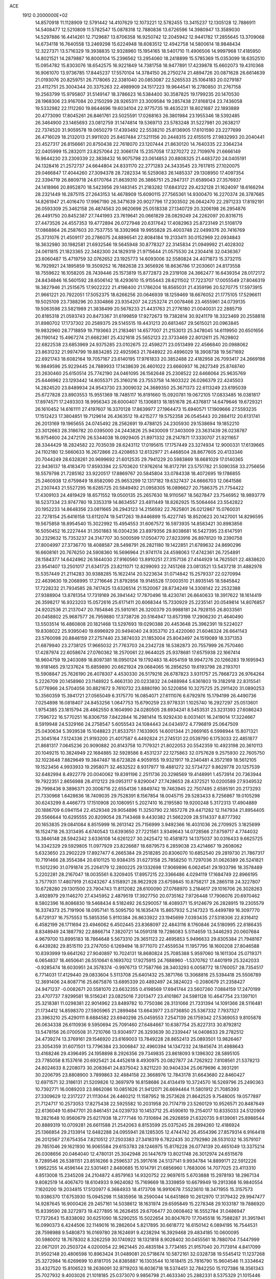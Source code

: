 ACE                                                                             
 1912  0.2000000E+02
  14.8570918  11.1128909  12.5791442  14.4107629  12.1073221  12.5782455
  13.3415237  12.1305128  12.7886911  14.5408477  12.5210809  11.5782547
  15.0878318  12.7880836  13.6726596  14.3980947  13.3589030  14.5297886
  16.4414261  12.7129687  13.6706358  16.9250742  12.2045942  12.9441782
  17.2855645  13.3709068  14.6734118  16.7640558  13.2469298  15.6224948
  18.6083512  12.4942758  14.5800614  18.9848434  12.3227371  13.5716329
  19.3938835  12.9328960  15.1954165  18.5401710  11.4906506  14.9997968
  17.4185950  14.8021521  14.2879887  16.8000104  15.2396562  13.2954060
  18.2418899  15.5785369  15.0353099  18.6352510  15.0954782  15.8303076
  18.6542575  16.9221849  14.7381758  18.9477891  17.4239878  15.6602073
  19.4310368  16.9061070  13.9736785  17.8445237  17.5570104  14.3784150
  26.2750274  21.4894726  20.0871628  26.6614639  21.0193076  20.8259751
  26.7178065  22.3381040  20.0853087  22.5265533  25.1064183  20.0279187
  23.4112751  25.3004344  20.3375263  22.4989909  24.1517223  19.9644541
  16.2780850  31.2767158  19.2563799  15.9795807  31.5149147  18.3786623
  16.5384400  30.3587825  19.1799235  20.1470530  28.1968306  23.9167084
  20.2150299  28.9265311  23.3009584  19.2857438  27.8168124  23.7436058
  19.5332982  22.1112260  19.8644696  19.6034104  22.9775735  19.4635231
  18.8021687  22.1893889  20.4773090  17.8045261  26.8461761  23.5025591
  17.0268163  26.3801984  23.1955346  18.5392485  26.3464900  23.1465693
  23.0812759  31.1474814  19.5369713  23.5783248  31.5227981  20.2638217
  22.7374520  31.9059578  19.0650279  17.4393492  22.5538210  25.8136905
  17.6101590  23.2277699  26.4716029  18.2132013  21.9911020  25.8407484
  27.5211156  20.2448315  22.6155015  27.9832993  20.2040441  23.4527317
  26.8156661  20.8750438  22.7618070  23.1207444  21.8630120  14.7640335
  22.3364234  22.0405999  15.2832011  23.8257064  22.3066174  15.2357058
  17.3270272  22.7109976  21.6666149  16.9644230  23.2309339  22.3838432
  16.9075798  23.0614853  20.8808325  21.4483720  24.0405191  24.1328416
  21.2572737  24.6644804  24.8331170  22.2771283  24.3433545  23.7617815
  27.1020075  29.0466847  17.4044260  27.3094378  28.7282334  16.5259083
  26.1485337  29.1308950  17.4097354  22.3394719  26.8809718  24.6170764
  21.8639310  26.3866751  25.2847317  21.6589043  27.3576937  24.1418966
  20.8952870  18.5423956  29.1483145  21.2183282  17.6843122  29.4232128
  21.1624097  18.6166294  28.2321449  16.2875115  27.2643153  14.4678909
  15.6090115  27.7565361  14.9300470  16.2270374  26.3787685  14.8261947
  21.4016470  17.9967190  26.3471639  20.9027796  17.2303502  26.0642470
  22.2971233  17.8192191  26.0593309  25.3462158  26.4874563  20.9620698
  25.0518338  27.1340729  20.3206198  26.2954876  26.4491750  20.8452387
  27.7441993  23.7619641  20.0661829  28.0829249  24.2262097  20.8316715
  27.4473526  24.4557353  19.4772894  26.0727948  20.6317642  17.4082963
  25.8723149  21.5108179  17.0868864  26.2587603  20.7537755  18.3392968
  19.9955828  25.4003748  22.0499376  20.7416769  25.3731076  21.4509117
  20.2786075  24.8896541  22.8084184  19.2133411  30.0152969  22.0934843
  18.3632980  30.1982581  21.6932546  19.5645948  30.8778327  22.3145834
  21.0949992  21.4028302  24.0611815  21.1823365  22.3482300  24.1829319
  21.9715644  21.0575530  24.2304416  32.0436367  23.6060487  15.4719759
  32.0762652  23.1925773  14.6093006  32.5580824  24.4071873  15.3732115
  16.7929921  24.1895859  19.3509252  16.7882638  23.3656926  18.8636786
  17.2030601  24.8173558  18.7559622  16.1058205  28.7439446  25.1573819
  15.8772873  29.2319108  24.3662477  16.6439354  28.0172172  24.8434846
  16.5601592  28.6506142  18.4293610  15.9155443  28.6211502  17.7223707
  17.0055549  27.8046319  18.3827946  21.2515675  17.9022222  21.4198400
  21.1786204  18.8565031  21.4359196  20.5270775  17.5973915  21.9661221
  20.7922051  17.5052375  18.6266256  20.0646939  18.1259469  18.6676052
  21.1775105  17.5296611  19.5025109  23.7388296  20.3304866  23.9354207
  24.2253274  21.0078466  23.4655961  24.0739135  19.5063598  23.5821989
  21.3838499  20.5678233  21.4431763  21.2776180  21.0040031  22.2885719
  20.8185318  21.0593743  20.8473367  31.6199859  17.9272673  19.7382814
  30.9241179  18.3323469  20.2558818  31.8980702  17.1737302  20.2589375
  29.5145515  19.4431213  20.6813467  29.5615021  20.0963845  19.9832960
  28.7718859  19.7193663  21.2183461  14.6577007  21.2153013  25.3478045
  14.6119950  20.6501656  26.1190142  15.4967274  21.6682361  25.4321618
  25.5652123  22.3733469  22.8012611  25.7629802  22.6822538  23.6853969
  24.9375285  23.0102675  22.4598271  23.0513499  22.4566840  20.0988062
  23.8631232  21.9974799  19.8834285  22.4925963  21.7848922  20.4896029
  18.3908738  19.5671692  22.6921743  18.6082164  19.7057167  23.6140195
  17.9761833  20.3852488  22.4182958  26.7093417  24.2669198  16.9849596
  25.9229445  24.7889933  17.1438639  26.4601022  23.6660937  16.2827349
  25.8748740  23.2630460  25.6150514  25.7742190  24.0461095  26.1562648
  25.2308522  22.6466064  25.9635769  25.6446962  23.1293442  14.8055371
  25.3160216  23.7553758  14.1603322  26.0266379  22.4245503  14.2824520
  23.8489934  24.9543730  23.3009032  24.3689350  25.3671373  22.6113249
  23.6195039  25.6727828  23.8903553  15.9551369  18.7485117  16.8191660
  15.0920781  19.0672105  17.0833485  16.0381817  17.8974571  17.2493303
  18.9956343  26.6000407  15.1306813  18.1851678  26.4376817  14.6479646
  19.6729321  26.1610452  14.6161111  27.4197607  16.3370128  17.8639977
  27.1964473  15.6940571  17.1909666  27.5593235  17.1512423  17.3804851
  19.7129614  26.4363512  19.4215277  19.5752358  26.0545443  20.2884112
  20.6131741  26.2013169  19.1965655  24.0745492  28.2562691  19.4788125
  24.2305930  29.1538694  19.1852210  23.3012663  28.3186782  20.0395000
  24.2443826  25.9430009  17.3403009  23.3631439  26.0238787  16.9754600
  24.2472176  26.5344038  18.0929405  21.8971332  28.2147871  17.3330707
  21.9211657  28.3344429  18.2824582  22.7035039  28.6243112  17.0195615
  17.1757449  23.3274934  12.9000331  17.6139665  24.1102180  12.5660633
  16.2672866  23.4208653  12.6132977  21.4468504  28.8677605  20.4133346
  20.7044249  28.6328261  20.9699692  21.6012535  29.7941229  20.5983869
  18.6681029  17.0140365  22.9436137  18.4183470  17.8593394  22.5703620
  17.9762614  16.8172791  23.5751782  21.5090358  33.2756656  18.5579798
  21.7285162  33.9220517  17.8869767  20.5845804  33.0784338  18.4072695
  19.1786855  25.2460938  12.6759849  18.8582090  25.9653299  12.1317182
  19.6327437  24.6666703  12.0641586  21.2307443  21.5527295  16.6285725
  20.5849492  21.0958305  16.0896627  20.7586375  21.7754422  17.4309103
  24.4819429  18.6571552  19.0500135  25.2657630  18.9110567  18.5627847
  23.7546952  18.9893779  18.5237334  23.9747780  19.3353319  14.8634557
  23.4811449  18.8262925  15.5064464  23.5542822  20.1952233  14.8648356
  23.0811665  26.2943123  14.2156592  22.7625801  26.0212867  15.0760031
  22.7278154  25.6416158  13.6112074  19.5417263  19.8446899  15.4227745
  18.8520623  20.1427001  14.8296595  19.5675858  18.8954540  15.3022992
  15.4954553  31.6067572  16.5973935  14.8583421  30.8983856  16.5050452
  16.2227444  31.3501883  16.0304236  23.8979356  29.8038681  16.5427395
  23.6147591  30.2329632  15.7353237  24.3147707  30.5000599  17.0504770
  27.8233916  26.8978120  19.2390758  27.8004997  27.3736770  18.4088587
  28.5498791  26.2821180  19.1422851  21.6789632  24.8690296  16.6608161
  20.7676250  24.5908360  16.5696964  21.9741174  24.4598063  17.4742361
  26.7254891  28.1584377  14.6424962  26.1844030  27.9160560  13.8910251
  27.3157136  27.4144929  14.7625501  22.4838620  23.9541407  13.2501017
  21.6341725  23.8211071  12.8299093  22.7451268  23.0813521  13.5437218
  31.4882978  15.5357449  21.2114283  30.9388285  15.1622414  20.5223634
  31.0714842  15.2579337  22.0270994  22.4639630  19.2068995  17.2716646
  21.8792856  19.9145528  17.0003510  21.8935145  18.5845842  17.7228232
  21.7934585  28.7417425  13.6326514  21.1520067  28.8734249  14.3308142
  22.2532388  27.9388904  13.8781354  17.7319169  26.3941442  17.7870496
  18.4230741  26.6640633  18.3917622  18.1614419  26.3598217  16.9323203
  15.0572616  25.6171411  20.6068344  15.7330929  25.2235141  20.0549814
  14.8076857  24.9202536  21.2137047  20.7854846  25.5910161  26.3200379
  20.9988181  24.7928155  26.8033561  20.0458802  25.9687577  26.7959880
  17.3738726  20.5164947  13.6573198  17.2906230  21.4640490  13.5503514
  16.4860808  20.1821468  13.5297693  19.0290388  20.4453648  25.3962391
  19.5224027  19.8308022  25.9395040  19.6996929  20.9494040  24.9353710
  23.4220060  21.6046324  26.6641143  23.5760098  20.8846159  27.2757440
  23.3874033  21.1853004  25.8043497  24.1519089  18.3371353  21.6879940
  23.2738125  17.9665032  21.7763703  24.2342728  18.5382873  20.7557999
  26.7570460  17.4287974  22.6058674  27.0760362  18.2570061  22.9644025
  25.9378681  17.6575938  22.1667414  18.9604759  19.2403089  18.8097381
  18.0950124  19.1792483  18.4054159  18.9947276  20.1266283  19.1695943
  19.9181465  29.1237624  15.6859890  20.6621924  29.0684065  16.2856250
  19.6193798  28.2193701  15.5908847  25.7626190  26.4078307   4.4530330
  26.5179216  26.6787823   3.9311757  25.7868723  26.9764264   5.2226709
  20.1458960  23.1148922   5.4663130  20.0233832  24.0488984   5.6361803
  19.3182918  22.8315541   5.0776966  24.5704056  30.8821672   9.7610732
  23.8880190  30.5220856  10.3275725  25.2911420  31.0890253  10.3560359
  15.3941721  27.0565049   6.3175770  16.0854071  27.6111076   6.6792976
  15.1794199  26.4490736   7.0254898  16.0818407  24.8453256   1.0647753
  15.6790259  23.9778331   1.1025740  16.2927297  25.0513601   1.9754385
  23.1815794  28.4662550   8.1604990  24.0280505  28.6934241   8.5453531
  23.3231393  27.6086243   7.7596722  16.5770251  16.8306759   7.8422844
  16.2981414  15.9292430   8.0031401  16.2419014  17.3224667   8.5919948
  24.5329166  24.2758547   5.6055543  24.1084443  24.0434972   4.7796819
  25.0647509  25.0430634   5.3939538  15.1048823  21.8533751   7.1633905
  14.6001344  21.2669165   6.5998944  15.8071321  21.3045164   7.5124336
  21.9193200  21.4017587   6.4492824  21.2745131  22.0539790   6.1753033
  22.4851877  21.8681317   7.0645236  20.9090882  20.8143758  10.7179321
  21.8022053  20.5542359  10.4923198  20.3610113  20.1049215  10.3824949
  22.1684885  32.5928586   8.4531237  22.1275863  32.0757628   9.2575930
  22.7605750  32.1023648   7.8829649  19.3847487  18.6723828   4.9059155
  19.9321917  19.2340481   4.3572169  18.5612105  19.1523456   4.9933933
  19.2958071  32.4632522   8.9317977  19.4881272  32.5734727   9.8629778
  20.1257539  32.6482994   8.4922779  20.0040062  19.8391196   2.2511736
  20.3298569  19.4148991   1.4573914  20.7363944  19.7922351   2.8656988
  28.4112123  29.0953117   9.8290047  27.7428653  28.4372521  10.0200589
  27.9349532  29.7998436   9.3896371  20.3006716  22.6554136   1.8849742
  19.7463945  22.7507495   2.6595191  20.2173293  21.7330968   1.6428636
  18.7409035  29.7528391   8.1567854  18.0045715  29.5283433   8.7256867
  19.0105298  30.6243299   8.4466773  17.1510908  20.1080951   5.2027410
  16.2195580  19.9200248   5.3172313  17.4904889  20.1886709   6.0941154
  22.4529348  29.9054896  11.3250790  22.1657278  29.4471282  12.1147934
  21.8954405  29.5566644  10.6295555  20.8209054  28.7143468   9.4430382
  21.5662209  28.5114337   8.8777392  20.1653835  29.0841084   8.8515999
  16.2613142  25.7156999   3.9492366  16.4031036  26.2709925   3.1825699
  16.1524718  26.3313495   4.6740543  13.6393650  27.7221561   3.9349643
  14.0728566  27.8759717   4.7744032  13.3846148  28.5942342   3.6336108
  14.6261227  30.2425472  10.4581873  14.1375037  30.0316433   9.6625725
  14.3342329  29.5929805  11.0977929  23.8226687  18.6879573   6.2859038
  23.4214667  19.2608062   5.6323650  23.2902229  17.8927477   6.2665384
  29.2518285  20.8306070  10.6852540  29.2819730  21.7867317  10.7191466
  28.3554384  20.6101125  10.9384315  31.6273158  25.7858250  11.7297036
  31.0626389  26.5241821  11.5012290  31.0791874  25.2264179  12.2800225
  29.1332698  17.9069896   6.0624541  29.1933796  18.3578489   5.2202281
  28.2167047  18.0035561   6.3209405  17.8957215  22.3366486   4.0294119
  17.1684749  22.8966195   3.7577931  17.4807919  21.6243267   4.5158921
  28.9622928  23.6759845  10.8758217  28.2865118  24.3227807  10.6728280
  29.1301500  23.7904743  11.8112082  28.6100090  27.0768970   3.2184617
  29.1016706  26.3028263   3.4928979  29.1146270  27.4345952   2.4879519
  17.3927750  20.0735162   7.9726448  17.7906076  20.6970462   8.5802396
  16.8086830  19.5468434   8.5182492  26.5290057  18.4089371  15.9124679
  26.2828915  19.2305579  16.3374373  25.7191906  18.0957141  15.5095750
  16.1635474  15.8657932   5.2147323  15.4499789  16.3097770   5.6729137
  16.7575553  15.5855356   5.9110384  26.8633922  23.1945699   7.0393435
  27.5318306  22.8316412   6.4582199  26.1711694  23.4946062   6.4502445
  23.8368097  22.4843116   8.1760846  24.5180995  22.6186435   8.8348949
  24.1887792  22.8866714   7.3820721  14.0591318  19.7286083   5.5114659
  13.3446293  20.0607684   4.9679700  13.8995183  18.7864648   5.5673310
  29.3651123  22.4695853   5.9496633  29.8305384  21.7948167   6.4439282
  29.8515110  23.2747050   6.1269494  18.9771070  27.4559534  11.1957795
  18.1600208  27.8046588  10.8393999  19.6641262  27.9040897  10.7024131
  18.8680824  25.7085388   5.9597060  18.1611304  25.0719371   6.0654837
  18.4650641  26.5510641   6.1693702  17.9275915  24.7688960  -1.5370762
  17.4401919  25.3242033  -0.9285474  18.6030951  24.3578374  -0.9976713
  17.7587766  28.3403293   6.0058772  18.1760057  28.7354517   6.7714031
  17.4129440  29.0833604   5.5113708  25.6401432  25.3871766  13.3068816
  25.5394418  25.5506789  12.3691406  24.8087716  25.6675876  13.6895339
  20.4892497  24.3824023  -0.2080679  21.2358427  24.9471237  -0.0082671
  20.5581070  23.6632355   0.4198569  17.6941744  23.5607260   7.0884159
  17.2470199  23.4707737   7.9299581  18.5156241  23.0825016   7.2013477
  23.4101867  24.5981128  10.4647754  23.1397101  25.3218381  11.0298381
  22.9014962  23.8489782  10.7750386  28.3131066  21.7331394  14.1091366
  28.5116481  21.1734412  14.8598370  27.5905965  21.2899484  13.6643977
  23.0736850  25.5367332   7.7937327  23.3963210  25.4290111   8.6884582
  23.6940298  25.0459553   7.2547139  26.1759342  27.5369053   9.8105878
  26.0634338  26.6110936   9.5950694  25.7091460  27.6484667  10.6387754
  25.8227313  30.8792812  13.5478156  26.0700508  31.7210766  13.9304977
  26.3293639  30.2339447  14.0408633  29.2782512  24.4739274  13.3769161
  29.1546920  23.6169003  13.7849228  28.8652413  25.0893501  13.9826467
  23.3054359  31.6071501  13.7796384  23.3006847  32.4960394  14.1347232
  24.1845674  31.4988643  13.4168246  29.4396495  24.1958898   8.2926356
  29.7349835  23.8618093   9.1396302  28.5895105  23.7785058   8.1537616
  20.6925421  24.4452618   8.4930975  20.0827877  24.7262922   7.8108561
  21.5378213  24.8024633   8.2208073  30.2083641  24.8375042   3.8211220
  30.9404334  25.0679696   4.3931291  30.2206795  23.8808900   3.7899863
  32.4884158  22.3668976  12.7843178  31.6643680  22.8460427  12.6971571
  32.3186131  21.5209826  12.3697979  16.8158686  24.4134419  10.3724570
  16.5269796  25.2490363  10.7392771  16.0089203  23.9862086  10.0851626
  21.9412071  26.6694464  11.5801912  21.7085393  27.3309629  12.2317227
  21.1113044  26.4460212  11.1587952  18.2573628  21.8642525   9.7548005
  19.0577897  21.7124717  10.2573053  17.8275438  22.5925582  10.2031958
  20.7174719  23.5260129  10.9526571  20.8487649  22.6136049  10.6947701
  20.8461451  24.0239733  10.1453712  25.4590610  19.2154017  10.8335033
  24.5120909  19.2821648  10.9560679  25.6217938  18.2777146  10.7310694
  26.2926859  21.6320735   9.6139061  25.8988544  20.8889319  10.0709281
  26.6611588  21.2542063   8.8153599  25.0375245  28.2894260  12.4186924
  25.1366854  29.2133914  12.6482288  24.0955941  28.1285305  12.4744742
  26.4554396  27.8579314   6.9164418  26.2012567  27.6754354   7.8210512
  27.2503383  27.3418319   6.7822435  30.2792980  28.5531032  16.3579107
  29.7851046  29.1621930  16.9065584  29.6153783  28.1246975  15.8176228
  26.0774139  20.4651049  13.3375214  26.0308656  20.0464040  12.4780131
  25.3042948  20.1447679  13.8021748  26.3012974  24.6515678   9.7289546
  26.5381151  23.8516266   9.2596537  25.3917616  24.5137141   9.9934784
  14.8899171  22.5912226   1.9952255  14.4596144  22.5301461   2.8480685
  15.1014791  21.6856960   1.7683006  14.7077025  23.4113310   4.8513008
  15.2345208  24.2104872   4.8579163  14.9320752  22.9697615   5.6703888
  15.2978193  18.2967134   9.8082519  14.4067470  18.6104933   9.9624082
  15.7169669  18.3339859  10.6679949  19.2913368  16.9840554   7.1620200
  19.2034815  17.5120977   6.3684933  18.4173708  16.9910678   7.5523610
  18.3471955  15.3157573  10.9386370  17.6753930  15.0945298  11.5835956
  18.2590044  14.6451869  10.2612970  17.3179432  29.9947477  14.9287645
  16.9000426  29.2457161  14.5038612  18.1631974  29.6595849  15.2278348
  29.1033187  19.7886920  15.8339590  28.3272973  19.4277895  16.2626455
  29.6706477  20.0608462  16.5552784  31.0486947  17.7372643  15.8338092
  30.6251090  18.5290255  15.5022654  30.8047670  17.7045518  16.7588287
  31.3951941  16.0990373   6.4244506  32.1149016  16.2862604   5.8217895
  30.6618772  16.6150142   6.0894195  16.7544531  28.7598988   9.5480873
  16.0169780  28.1624691   9.4238294  16.3929468  29.4834185  10.0600095
  30.5980012  18.7678302   8.3262259  30.1740922  18.1321818   8.9028402
  30.0455561  18.7880704   7.5447999  22.0671201  20.2503724   4.0200054
  22.9621445  20.4835184   3.7734165  21.9157040  20.7173914   4.8417099
  31.9502148  20.4806598  10.8963424  31.0489081  20.5718674  10.5872161
  32.0328738  19.5545412  11.1237268  25.3272984  16.6269699  10.8181705
  24.8385887  16.1303544  10.1618415  25.7816790  15.9604546  11.3334642
  33.4327520  15.8106523  18.2636091  32.9719203  16.6036718  18.5374451
  32.7842250  15.1127386  18.3561343  25.7027932   9.4003026  21.1018185
  25.0373070   9.9856798  21.4633340  25.2882331   8.5375329  21.1015446
  23.8486571   7.8962251  23.3981777  24.4017304   7.4222312  24.0192023
  23.9394873   8.8153314  23.6496242  18.3843036   9.4082981  27.3881993
  17.8430259  10.1944235  27.3156928  18.8841638   9.5352130  28.1945889
  18.1962775  12.7328149  24.3240588  18.4280897  12.9594780  23.4234374
  17.4837728  13.3322118  24.5460772  18.9036193  -1.9179930  18.4811184
  19.0963874  -2.8523760  18.4036536  18.0069601  -1.8852594  18.8145289
  18.1893813   8.0989478  21.2298867  18.1767381   7.1705514  21.4625925
  18.4621203   8.5433760  22.0325877  25.6497516  14.8495182  23.1964842
  25.3352060  14.3549517  22.4397168  26.3063045  15.4459711  22.8367425
  24.5639607  10.4614387  24.5593004  24.3368194  10.7919217  23.6901516
  24.9549737  11.2121120  25.0063242  22.4175414   3.9308980  23.3450793
  21.8980603   3.6059419  24.0804531  23.0122900   3.2108380  23.1352706
  21.8730063   1.7852690  16.8808346  22.3774114   2.5800116  17.0545916
  20.9591659   2.0625522  16.9459619  18.0999613   0.6879308  22.5891484
  18.1197585   1.6356911  22.4565201  17.5136846   0.3626780  21.9059777
  21.8696371   5.4377612  21.4010766  21.5166645   6.2495917  21.7651829
  22.0032662   4.8722984  22.1617519  26.9614084  11.3803275  16.8466425
  26.2509300  10.7793375  17.0708375  27.1443234  11.8492778  17.6608044
  25.1557999   9.5221383  29.3429451  25.3775550   8.6087376  29.5239302
  25.1148856   9.9341999  30.2059417  21.3252694   0.9853031  20.6634342
  21.9397139   1.6310479  20.3145740  21.1162503   0.4252706  19.9158337
  18.0270775  11.9845128  18.1840050  17.2666683  11.4774771  18.4684771
  17.7003587  12.8804503  18.1016477  29.6830688  11.2920117  22.6370286
  28.8944963  11.7561699  22.9179954  30.3913176  11.9226593  22.7670250
  31.0529605   9.0491158  22.8859221  30.5056371   9.7989387  22.6526100
  30.4460685   8.4234427  23.2814558  25.2823338  11.7738795  19.0773273
  25.3755168  10.9418946  19.5413853  24.8098647  11.5493942  18.2756970
  25.4771269   6.9532036  18.4388311  24.9381138   6.7763569  19.2098188
  26.3595800   7.0796697  18.7874207  21.2799025   7.4711924  23.5623663
  22.2355160   7.5196162  23.5361030  21.0544260   7.6782535  24.4692941
  18.7876429   9.3429418  23.5684474  18.8250959  10.1721741  24.0451055
  19.2148079   8.7133174  24.1492528  19.3376133   3.2284063  21.1478833
  19.9312648   3.7353429  20.5939655  19.7950355   2.4004105  21.2942383
  31.1008320  12.4358735  15.9067356  31.7560230  11.7700971  15.6976939
  30.8926842  12.8398913  15.0643129  26.7612062  12.1711906  22.1983515
  26.8738839  11.9433593  21.2755143  25.8143002  12.1491461  22.3366077
  18.5015417   4.6902157  17.0001700  18.6324416   3.7633606  17.2002616
  18.9442586   4.8190039  16.1613332  14.9052508  12.1214084  23.4874377
  15.6162336  12.2550500  22.8606401  14.1684784  11.8234437  22.9539443
  18.8913115  13.7881951  21.4820480  19.7885414  14.1099852  21.3945176
  18.4048334  14.2456130  20.7962348  29.7860486   9.3203967  17.8140523
  30.6379500   8.9922119  17.5263188  29.8325350  10.2656092  17.6703715
  21.3116467  14.6920410  20.5530345  21.3117087  15.3194962  19.8301709
  21.2781293  13.8356289  20.1268107  29.4647463  14.2856014  22.4585769
  28.8518578  14.8977446  22.0512929  29.0101994  13.9776661  23.2426654
  19.2125827   7.4824133  17.9632040  18.8553475   7.9198780  17.1903913
  18.5681921   6.8071972  18.1755147  23.0495426   4.2071483  17.3270375
  23.8953287   4.2107177  16.8788577  22.8172059   5.1322319  17.4074860
  23.6175345   1.2590637  22.0760870  23.7437558   1.7276160  21.2510060
  22.7472740   0.8680403  21.9987617  15.6725352   2.9126666  11.6333200
  15.7951558   3.8617267  11.6552480  15.1448523   2.7573781  10.8499503
  22.6565682   3.2525680  19.9259586  22.8555844   3.6843786  19.0951976
  22.2791673   3.9433619  20.4705724  19.9064260  -1.3214561  22.1219453
  19.4470855  -0.5440576  22.4395768  20.2678242  -1.0571516  21.2759155
  16.7164355  -0.3813918  20.5198954  16.2826355  -1.2172111  20.3482694
  17.1026964  -0.1349983  19.6794642  26.4581839   0.4602525  13.6143860
  26.8522931   1.3238013  13.7376472  26.3755339   0.3679656  12.6652369
  24.8673618   9.4811852  17.1139246  24.0768140   9.5250114  17.6518327
  25.2319325   8.6146684  17.2941151  23.1030617   9.4209551  27.1244262
  23.3402618   9.6949656  26.2384882  23.8855845   9.5964715  27.6470006
  20.0188841  10.3546833  18.9283013  19.2999639  10.8896777  18.5918989
  19.7561813   9.4539624  18.7387733  20.6387987   8.8246250  25.7713288
  21.3506993   9.0915914  26.3528427  19.8411739   9.0386925  26.2552726
  29.0161722  10.9087909  15.1561204  29.5191030  11.6986931  15.3544813
  28.5509225  10.7106830  15.9688489  27.9259121   7.8827207  19.1800114
  28.7471594   8.2831622  18.8946496  27.5331878   8.5316719  19.7638453
  23.7779727  11.1257040  22.0849729  22.8225153  11.0716703  22.1053044
  23.9630411  11.8916555  21.5415580  20.0326771   5.1949607  14.7014110
  20.7687681   5.7588924  14.9388617  20.4398506   4.4197072  14.3148575
  24.2910883   6.8953838  20.8022518  24.1904040   7.3391924  21.6443494
  23.4930402   6.3751845  20.7087440  27.9723164  12.8227483  24.6480900
  27.3443801  12.6386392  23.9494974  27.4361610  12.9034652  25.4369208
  21.3597041  12.6152178  19.0746620  20.7296743  11.9043977  18.9562175
  22.2017389  12.2324763  18.8282512  21.9588035   6.6949525  17.6109176
  21.9412938   6.8460302  16.6658775  21.0464146   6.7874143  17.8851972
  24.0755106  15.4713381  19.0787992  24.5822683  15.5074482  18.2675504
  24.1486979  16.3521335  19.4463245  19.0436620   2.1899000  18.0823185
  18.2845730   1.8756894  17.5911083  18.7458045   2.2176732  18.9915717
  24.1716085  13.5800597  21.1858123  24.4203629  13.6935282  20.2684912
  23.3592510  14.0780397  21.2770433  23.8595295  -0.1920855  15.3251622
  24.7637654   0.0461598  15.1206421  23.6327413   0.3531041  16.0785329
  22.4237782   6.4501366  14.9662887  23.3554880   6.2925442  15.1189758
  22.3988190   6.9957062  14.1801826  21.7990610   0.5538101  13.7258818
  21.1170243   0.1580214  14.2684766  22.6199091   0.2735202  14.1307001
  19.4889790  15.6222072  25.1300355  19.4160202  16.0602739  24.2820931
  19.9266612  14.7936488  24.9346968  18.1356157  14.7462680  18.9535747
  17.7637003  15.4552927  18.4289846  18.9631657  14.5366671  18.5206076
  23.4924860  12.6399461  17.1112205  23.1691426  12.9078251  16.2510335
  24.0393267  13.3706644  17.3997478  26.6439817  13.0626414  14.4373455
  26.9593658  12.4150576  15.0677422  25.9164153  12.6286177  13.9918095
  28.8290747   9.0863595  13.2282836  28.9452644   9.6586304  12.4698393
  28.9145750   9.6687532  13.9830943  22.7457499   9.4325461  19.0173912
  22.4714887   8.5372926  19.2162224  21.9902462   9.9719322  19.2508619
  25.3961343  10.2532650  14.1058061  25.4993723   9.3017046  14.0954785
  25.1194321  10.4544733  14.9997764  24.4590224   1.6112878  11.2554393
  24.1522683   2.2399402  11.9088381  23.6590427   1.2143707  10.9108798
  28.1565507  15.8251296  20.6360214  27.8222467  16.5308579  21.1895738
  28.0723709  16.1604987  19.7434559  21.9982416  10.0651986  13.5326117
  21.2388927   9.8929410  14.0893418  21.8477880   9.5334248  12.7510670
  14.7330007  15.4971358  21.6616032  14.6362142  14.5595480  21.4948901
  14.4762275  15.6053346  22.5773501  20.9004615  10.3449092  22.0911357
  20.3617879   9.6644834  22.4949714  20.5887762  10.3921912  21.1873389
  16.6886364  16.8066347  25.0376882  15.9477480  16.2017927  25.0761901
  17.3320859  16.4359442  25.6416694  16.7618572   9.8671418  19.8277621
  16.3010132   9.2579957  19.2508776  17.5791690   9.4189953  20.0454730
  16.6742153   7.9560425  25.6687235  16.5284296   8.8387091  25.3283151
  17.2126634   8.0862858  26.4493273  14.8470417   1.7923269  13.8534971
  13.8941203   1.7242492  13.9129782  15.0121824   2.0579794  12.9488485
  19.7230124  -1.1506966  14.0289307  18.7880848  -0.9454357  14.0321033
  19.8177775  -1.8460431  14.6798874  23.6416175  16.4930342  24.9226708
  24.4200672  16.2666946  24.4137323  22.9660151  15.8931480  24.6065543
  21.8668940  15.0170406  23.2990959  21.9511579  15.3563392  22.4080247
  21.4289774  14.1724784  23.1933818  25.4195120  13.5973684  25.5516395
  25.3722370  14.2824908  24.8848530  25.3278405  14.0645789  26.3820265
  14.4077961  18.6622029  21.1754274  15.0037971  18.0531569  20.7394486
  14.6205486  18.5812791  22.1051691  16.5934646  17.1875704  20.4081103
  17.4497585  17.0589808  20.8161022  16.0300622  16.5341918  20.8227256
  20.2880359  14.7391411  17.2599742  21.0538982  14.2053714  17.4715794
  20.6460686  15.6053314  17.0656579  20.7290476  10.3081330  16.0278154
  21.3505369   9.9070081  16.6353363  21.0361459  11.2096009  15.9314932
  34.5194244   7.8936044   5.9154124  34.0520740   7.3961426   6.5864916
  35.3354370   8.1595713   6.3392247  23.5972037   7.6115597   6.1410401
  23.8290559   7.9694657   6.9979997  23.3858488   6.6941207   6.3138597
  20.2635120   9.2730793   7.0984656  20.5469029   9.4389618   7.9975787
  20.2432078   8.3188474   7.0259316  21.7097708  15.3481306   8.6267658
  21.7293520  16.0061496   7.9318850  22.5906554  14.9735987   8.6268525
  17.6929190   6.7511428   5.7569521  17.7491405   6.4857902   6.6749166
  17.5180659   5.9381612   5.2829066  21.2404600  16.3438125   1.5403419
  21.7197816  15.6349506   1.9692912  20.3895535  16.3570258   1.9785374
  23.4752796  11.5576669   4.3675559  23.7391557  11.2810716   3.4900046
  24.2525899  11.9843549   4.7280526  31.7890248   5.7556697   6.4871125
  32.3260681   5.0536332   6.1197420  32.2340598   5.9976789   7.2992746
  21.1109246   6.2607709   7.6931824  21.8184076   5.6345028   7.8464400
  20.3097114   5.7550167   7.8292041  24.2737935   5.1695717   4.8193942
  23.4398436   4.7024825   4.7685295  24.7470613   4.7379592   5.5307029
  23.7085330   8.6115411   8.8398149  24.3701477   9.1940522   8.4667485
  23.0033182   9.1964364   9.1169456  18.3882491   2.0024743   7.4421347
  18.2432521   1.2748976   6.8372876  18.4863304   1.5861535   8.2984576
  20.9892235  14.5709285  11.1644186  21.3156249  14.7551921  10.2836571
  20.0575727  14.7869786  11.1246561  29.1382230  14.6282842   6.9920267
  29.1546765  13.6721386   6.9502338  29.9933596  14.8974380   6.6565727
  29.7467968  12.0503270   5.8900371  29.3042234  11.2227639   6.0784511
  30.3795762  11.8330956   5.2054697  22.4357261   8.9956738   2.0924284
  23.2524900   8.5427272   1.8827429  22.4460061   9.0789477   3.0459438
  23.6490366  11.6331677   7.0699936  23.2398935  11.2385588   6.2998523
  24.5654749  11.7514296   6.8202199  22.7349606   1.1407247   8.3340525
  22.3806448   1.1933435   9.2217030  22.7675378   0.2030746   8.1443608
  24.3139444   9.4619851  11.8830603  24.8350737   9.6938721  12.6517504
  23.9843131  10.2989318  11.5558060  21.0880618   9.5705093   9.8274667
  20.7845276  10.4335546  10.1089834  20.5406444   8.9537991  10.3135065
  26.1387121  15.3163092   6.6116091  27.0010972  14.9498108   6.8070645
  26.2830686  16.2618409   6.5746919  22.0821409  12.6647494  14.7878234
  22.0847263  13.2386467  14.0217510  22.2091563  11.7863069  14.4294412
  17.5902357  10.3443186   6.8350207  17.7189360   9.8993674   5.9973533
  18.4290064  10.2516495   7.2868037  20.4766152  11.8087992   2.4807787
  20.4817750  11.3938911   1.6181916  20.8909425  11.1671279   3.0576864
  23.1198902  14.4227647  12.8911727  22.4484168  14.6601079  12.2516232
  23.8553458  14.1130885  12.3625542  26.3732755  18.0583923   6.7536266
  26.4838297  18.3759867   7.6498093  25.4486920  18.2103988   6.5579963
  18.8778278  14.0022819   6.6672187  18.6684231  13.7063550   7.5531130
  19.5694010  14.6527311   6.7891784  27.3470047   1.8290429  10.4652881
  27.7553013   2.2538539  11.2196496  26.4146479   2.0262903  10.5549329
  28.7374622   4.8697965  14.8538434  29.6697846   4.7855894  15.0536334
  28.3538343   5.2357715  15.6507899  24.6253061   7.5647493   2.7121006
  24.6321286   7.2910155   3.6293002  24.5466504   6.7481082   2.2190059
  26.3149496   5.1228565  11.7423617  26.9523565   5.7918403  11.4925517
  25.5528219   5.3004757  11.1911408  33.3337909   6.8057984   8.2159038
  34.0288145   6.6728160   8.8604888  32.8395620   7.5553533   8.5477728
  20.4588247  -1.8489246  11.4528230  21.0999890  -2.5116099  11.7097052
  20.1841253  -1.4489122  12.2779062  29.5001064   6.1169541  17.4653144
  29.7269759   7.0437018  17.3884970  28.7816555   6.0978540  18.0975290
  28.7298832   5.7015519   7.0781878  28.6504809   4.7594176   7.2275532
  29.6335088   5.8224974   6.7865288  28.3971698   3.4488497   8.5077524
  28.0853185   2.9811400   9.2824965  29.3295233   3.5898684   8.6722594
  23.4134237   4.2999073   8.1285847  24.2910148   4.1162092   7.7934418
  23.0398925   3.4369578   8.3075387  17.8401006  10.3319273  10.7871830
  18.5544654  10.9445671  10.9620750  18.1334804   9.5058702  11.1716173
  25.7076333   3.5815009   6.9788330  26.3651667   4.2243221   7.2446573
  26.1767164   2.7471346   6.9737540  24.8550171   5.9956121  15.6872553
  25.2362007   6.2805532  16.5177608  25.4812405   6.2860448  15.0241376
  26.2761557   9.8565377   9.5068534  25.8435260   9.4196793  10.2404869
  26.9412885   9.2329872   9.2152803  21.5373221   9.0081512   4.6109952
  22.2820546   8.6011123   5.0536289  20.9579222   9.2837510   5.3213277
  19.3417168   7.9590818  11.3396615  19.3210195   7.3114982  10.6350772
  19.0641249   7.4754827  12.1176760  23.5527812   3.9221179  12.7036477
  23.6197209   4.5031979  11.9459559  23.8855576   4.4426118  13.4347960
  30.1143644  16.1718247  13.5711103  29.4169094  16.8106488  13.4238278
  30.6534234  16.5603282  14.2601040  33.4801655  11.4044092   7.7520780
  34.4198460  11.2390244   7.8287605  33.3542860  11.6505074   6.8356600
  21.8049022  13.8955036   4.3065445  21.1667846  13.7491256   3.6082528
  22.2401619  13.0498369   4.4143803  26.3662736  12.7065734   9.0554486
  27.0806875  12.7572143   9.6904921  26.0178845  11.8208283   9.1569981
  25.4527880  12.8516939   5.2805239  26.3652243  12.5768193   5.1903260
  25.5045688  13.7604620   5.5766508  28.4591856  16.5089538   9.1095965
  27.8531474  15.8465057   9.4414278  28.7943606  16.1392404   8.2927724
  25.2882698  14.6439590  16.5615941  25.7377148  14.1246070  15.8948824
  24.9765200  15.4178728  16.0924446  30.3589783   6.0610317  12.6343800
  31.2398645   6.4134854  12.7610596  30.1147427   5.7127758  13.4918755
  23.9691677   5.9048139  10.3107106  24.2020554   6.7307453   9.8866441
  23.6805967   5.3403697   9.5935207  17.5837395  18.8303049   0.2266766
  18.2671269  18.7062335  -0.4319734  18.0236305  19.2838289   0.9457342
  29.9926032  13.2872888  13.6605008  29.1150939  12.9838576  13.4278235
  29.9937591  14.2163055  13.4299398  20.5883497  11.9465116  11.1489742
  20.5225110  12.8655650  11.4082771  21.5221531  11.8088162  10.9899680
  22.9058933   7.2655661  12.4973531  23.3425747   8.1104830  12.3893865
  22.9435576   6.8638421  11.6293490  21.0502452   3.1264477  13.0421909
  21.0561114   2.1692659  13.0427160  21.9554055   3.3714060  12.8500654
  21.8803674   0.6191570  10.8520832  22.0056237   0.6418558  11.8007809
  21.3414535  -0.1571940  10.7001528  26.7139936  14.8369369  12.3406374
  26.6955812  14.5069983  13.2389877  27.3544197  14.2824768  11.8949242
  28.5218348   7.0544179  10.9647857  28.3960050   7.8579965  11.4694242
  29.3469514   6.6941958  11.2898312  28.2814324   9.5832759   6.2750883
  28.1017928   9.3993495   7.1971146  27.9354049   8.8231702   5.8073962
  24.3132904  16.5840337  14.6890049  24.0461042  16.0002257  13.9790671
  24.2086589  17.4641662  14.3275483  27.3577109   2.9731421  13.1141339
  27.7379269   3.3018407  13.9287657  27.0141942   3.7530829  12.6783352
  27.0231409   7.0409563  14.0473317  27.4234469   6.1714922  14.0429442
  27.7558519   7.6426452  13.9156620  27.8486175  17.9772557  13.3861563
  27.5623364  18.5159250  14.1237947  27.0608794  17.8601766  12.8551261
  17.3041726  14.7160195   3.1738452  17.5473377  13.9233943   3.6522257
  16.9687920  15.3084737   3.8467120  18.0350269  12.1103711   4.6318371
  18.0846916  11.1705711   4.8065978  18.3259596  12.5210938   5.4460219
  21.0433212   9.8568625   0.0558252  21.3383116   9.3509157   0.8129450
  21.8011864   9.8774403  -0.5285109  15.3374425   8.0770026   6.6545410
  15.7538273   8.0411809   5.7933950  16.0501283   7.9132050   7.2721827
  20.3035562   3.6459938  10.4499181  20.2259393   2.6939645  10.3878882
  20.3364484   3.8228694  11.3900590  18.3577618   8.9600612  16.0987806
  19.0851962   9.5579560  15.9267547  17.6261881   9.5328758  16.3288135
  23.1830258  12.2278446   9.9172191  23.2514322  13.1723501   9.7777137
  23.4766771  11.8419503   9.0919396  19.4750808  17.9589519   9.9350030
  19.3593256  17.6396088   9.0400994  19.5183293  17.1655372  10.4687207
  21.7335777  16.1911026   6.1062695  21.7577053  15.4009215   5.5665811
  20.8571556  16.5497770   5.9667387  22.9724064  19.9939719   9.3118440
  22.6941364  19.6801467   8.4514305  23.3049599  20.8766160   9.1488120
  24.3816028  14.7685380   8.9250234  25.1878215  14.2535561   8.8928247
  24.2033867  14.9918375   8.0114545  15.5177833  16.5236769   2.3492386
  16.3545087  16.0634232   2.2837478  15.3642121  16.6087151   3.2902042
  27.5899127  13.2106913  19.2316859  27.6270536  13.9205463  19.8727462
  26.6563780  13.0208783  19.1383272  10.6987548  24.2878281  15.5779394
  11.3789422  24.0090620  16.1910188  10.9772080  23.9329446  14.7336922
   9.1683995  23.7282722  20.9417398   9.6048537  23.5729375  21.7793619
   8.5290707  23.0195370  20.8697335  11.5901186  29.8177999  19.9879516
  12.1994386  30.3874175  20.4575223  11.1089789  29.3611305  20.6780165
  10.5311237  22.7485936  23.2364727  10.1720862  22.3002692  24.0021940
  11.4757244  22.6058787  23.2964212  10.6925859  18.5982830  24.0617651
  10.1998173  18.6918820  24.8770259  10.5569841  19.4275770  23.6033817
  12.4025492  16.4504146  24.1691373  13.2553907  16.8194841  23.9396140
  11.8227057  17.2092611  24.2336761   5.7139041  20.6776981  23.3742631
   5.7574097  20.2172914  24.2123351   5.8071773  19.9880892  22.7170176
   8.6900587  29.5381336  18.3763423   9.0385060  28.7286619  18.0027492
   9.3788279  29.8459429  18.9654792   5.6422125  19.2871289  25.5925209
   5.8013251  19.5358639  26.5030406   4.9493264  18.6285546  25.6417200
   9.9717566  20.0833387  21.5138075  10.8610405  20.3507228  21.2816185
   9.5232033  20.9019079  21.7258835  13.6973282  22.7975432  23.0455388
  14.3187399  23.3142403  23.5584749  13.8111869  21.9017345  23.3630208
  10.4435640  19.0497089  17.4220734   9.7157327  19.3423328  17.9705848
  10.4767836  19.6866905  16.7083628  12.5441505  30.1523428  17.4805800
  12.3570498  29.6266624  18.2583238  11.7333073  30.6337054  17.3160952
   9.5318593  26.7387901  18.5313163   9.6659866  25.8123107  18.7310099
   9.8848986  26.8470077  17.6482059   8.1821283  31.5126384  16.7082046
   7.6469209  30.8694936  16.2432858   8.5227317  31.0376840  17.4662544
  10.5373548  22.1164322  18.7753734   9.8478201  22.7062524  18.4706015
  10.0685529  21.3485248  19.1021375  15.1596787  26.1600388  24.5630305
  15.4233791  26.8359039  25.1874505  14.2627713  26.3926551  24.3228668
   8.9308700  26.4584589  15.1006153   9.5240388  25.7257794  15.2666374
   8.2016029  26.0712392  14.6164023   5.3048537  25.6832436  21.7720207
   5.7940041  25.3190114  21.0342547   5.6992075  26.5428122  21.9198676
   6.9600378  27.9995625  22.3186944   7.8984949  27.8521514  22.2012209
   6.8861337  28.9354419  22.5055093   5.3627673  26.4945755  17.7967527
   5.7261804  27.2696330  18.2250618   5.7120162  25.7578711  18.2982740
  10.5872416  32.2629041  16.0265669  10.6160593  31.9706260  15.1155373
   9.6719036  32.1536031  16.2843291  13.1584703  33.1998625  19.9539195
  13.4586292  32.5650577  20.6044265  12.6849139  32.6754207  19.3082129
   1.5598573  17.1583216  23.7014779   1.5817206  18.0831264  23.4555308
   1.5703013  16.6884143  22.8676255   6.2305203  17.8685377  15.9087278
   5.6553711  18.5594811  16.2374107   6.2971418  17.2472477  16.6338431
   2.2892617  19.3822312  22.6384487   2.2241114  20.2746725  22.2985430
   3.2221318  19.1739715  22.5873295   7.4272905  21.6497887  21.1775579
   6.7305922  21.4498008  21.8027365   7.2045179  21.1391013  20.3992247
   8.1092612  19.6930579  18.8370869   7.1816132  19.6745592  18.6018023
   8.1454668  19.2825124  19.7010159   9.3874891  18.5634461  26.7136797
   9.2872211  17.9534216  27.4444658   9.5700357  19.4064523  27.1287086
   5.9453521  18.8076652  21.3667962   6.2113412  17.9660295  21.7371083
   5.2537910  18.5869854  20.7428767   6.6644280  22.5286612  17.1415131
   6.3309294  21.7120142  17.5131288   6.3105668  22.5492952  16.2523628
   9.9205131  20.4384920  28.5772293   9.5509087  20.9142436  29.3210604
  10.8421453  20.6965452  28.5619159   8.9288385  24.0756754  17.7275330
   9.3776448  24.3308642  16.9215035   8.0768910  23.7518276  17.4350609
   8.5538156  20.9342009  24.2591823   8.2532556  20.1962290  24.7895529
   7.7880393  21.5037439  24.1854309  12.1339332  26.4787271  21.8386438
  11.7826701  25.7643357  21.3071449  13.0649249  26.5061241  21.6178820
  11.1221262  20.3031228  14.9105437  11.9467279  20.0100922  14.5227331
  10.9680591  21.1647317  14.5230837  12.8311511  22.6211858  17.4604694
  12.0177943  22.3362711  17.8770101  13.3304054  23.0322889  18.1661402
   6.0720081  29.0289217  19.1930466   6.9670779  29.3228649  19.0236973
   6.0166409  28.9669573  20.1466328  16.5839522  21.4975099  17.6113105
  16.3881799  20.5606144  17.5998323  15.9015421  21.8914659  17.0678521
  13.6546426  31.2027522  21.6575681  14.1346903  30.3924956  21.8286535
  13.5071570  31.5813232  22.5242652   6.6411836  24.5658945  19.5243591
   6.6014769  23.8336674  20.1395816   7.4756944  24.4516758  19.0696310
   4.1885544  23.5013020  15.7512529   4.4642120  24.4025341  15.5838448
   3.7030566  23.5484005  16.5748459   9.7863126  27.7965158  21.5864767
   9.6862242  27.4833068  20.6875250  10.5677388  27.3486511  21.9105477
  12.9093475  33.8023898  13.6242450  13.8185869  33.5528541  13.4591770
  12.4111582  33.3608676  12.9364242  14.5234634  28.3736774  16.7173106
  13.8362645  29.0147145  16.8991372  14.2065448  27.5632143  17.1159885
  12.2743511  20.1375111  20.1854060  12.4549126  20.0786440  19.2472354
  12.9348885  19.5766839  20.5920938   4.4599102  22.9397748  21.2920054
   4.1952893  23.8335962  21.5094701   4.6453479  22.5323327  22.1380761
   9.7156300  17.4416127  20.9266544   9.8386553  18.3088626  21.3126263
  10.5311649  17.2713302  20.4553387   3.5705365  18.8479558  16.9702190
   3.4498535  19.6929230  16.5369777   3.0384329  18.2384108  16.4587970
  11.3216412  24.9356550  19.6127506  10.4136589  24.7053843  19.8096655
  11.8207444  24.1479513  19.8287385  -1.0379004  26.2622349  18.6467436
  -0.4236920  25.5379655  18.7668005  -0.6225169  27.0039597  19.0866671
   7.8167330  33.1647451  12.7447659   7.9945583  33.7730441  12.0274219
   8.5017829  33.3463328  13.3881664  11.5509688  35.0208630  21.5446856
  12.4859918  35.0091166  21.3401717  11.1608245  34.4126555  20.9169095
   6.1909692  29.4740970  15.8783947   5.4884817  29.2082025  15.2850623
   5.9070353  29.1660008  16.7390282  10.5653130  22.8966548  13.2624750
   9.6758816  22.5743648  13.4083268  10.7756355  22.6234674  12.3695221
  -2.5438625  25.8929744  15.9671426  -3.2321693  25.3082533  16.2842650
  -1.8151442  25.7554899  16.5723695  12.7270889  16.3399602  18.2313581
  13.4125268  16.1166208  17.6016549  11.9220053  16.3548451  17.7138152
  -0.8608494  20.0057079  18.0386309  -0.5927092  19.2282493  18.5284175
  -0.1207334  20.6072166  18.1201615   2.2886090  26.5208757  17.9743136
   2.1400641  26.9725283  17.1435452   3.1557202  26.8138569  18.2545137
  14.8557459  32.3521626  12.3444729  15.7805988  32.5594512  12.4783026
  14.8572214  31.6787989  11.6641708  16.8269869  24.5535377  15.2301056
  16.1592865  24.0480900  15.6937115  17.0041019  24.0464459  14.4378177
  15.6659037  28.1592568  21.1517211  15.3658997  27.3166478  20.8107821
  16.1049115  28.5752387  20.4097891  15.5020988  26.2818891  11.7540407
  14.5625616  26.3834318  11.6017554  15.6808665  26.8271609  12.5201690
  13.6700444  19.7086048  14.0333873  13.9976967  18.8111085  13.9752817
  13.6085285  20.0004767  13.1238498  13.6417773  26.1659710  18.0740915
  12.7874219  25.8434142  18.3609115  14.2369965  25.9340497  18.7869438
  13.0802204  22.7520667  20.3608763  13.3346195  22.9184416  21.2685283
  12.6460444  21.8993782  20.3862817  16.3287986  24.0868083  23.6204799
  15.9397045  24.8529878  24.0421509  16.6993075  23.5786105  24.3420685
  19.1757295  23.5013952  16.9022599  18.7037839  22.6709853  16.8396605
  18.5997813  24.1368501  16.4771568  16.0159535  16.3465644  17.7483253
  15.6226869  15.4960442  17.5529061  15.8117899  16.4985053  18.6710728
  11.8248751  16.2062412  28.9461680  11.1907361  15.5862344  29.3062946
  12.0722058  15.8319171  28.1006263  12.4303059  14.9423922  26.2361005
  12.2579341  15.5488288  25.5158545  12.1519361  14.0893681  25.9027959
  14.8562273  18.5377963  23.7956615  15.6616478  18.1104540  24.0870516
  14.9441999  19.4431997  24.0935496   5.3555653  20.5865372  18.5493710
   4.9212114  19.8318004  18.1519531   4.8742834  20.7390633  19.3625963
   9.8157039  15.3732461  22.9932943   9.7885269  16.2076201  22.5249853
  10.6317516  15.4052825  23.4925655  13.1058427  19.0077154  17.4849576
  12.2889593  19.1128085  16.9972192  12.9270916  18.2975622  18.1013685
   0.8946800  22.3164991  17.9416229   1.6473633  22.7263244  18.3679361
   0.8463192  22.7383086  17.0837361  10.2979324  26.6748680   4.4214867
  10.3120161  25.8013907   4.8127295  11.1766255  26.7893757   4.0595222
   6.2198918  26.1003767   6.8308495   5.3952129  26.3285104   7.2599084
   6.6226662  25.4562402   7.4131663  10.9537562  27.9031282   8.0635468
  11.1318507  26.9626731   8.0711833  10.0030711  27.9661258   7.9715626
   8.9684112  24.3774297   2.5441013   9.2843932  25.2074661   2.1871326
   8.9704720  24.5082340   3.4923195   6.9209974  24.1283498   4.7765502
   6.7516850  25.0404957   5.0122513   7.2307968  23.7249759   5.5874421
  12.5775439  21.5711715  -0.4799661  12.9422720  22.4561343  -0.4731759
  13.2939006  21.0192779  -0.7937787  -2.6170917  26.3816453   6.5221701
  -2.5154032  25.5399763   6.9665625  -2.4632205  26.1847572   5.5981622
  13.2886990  21.3725028  11.6501602  13.6129270  21.9589387  10.9666392
  12.3527567  21.2873285  11.4685311   3.9336941  26.8034035   8.1701279
   2.9880566  26.6568140   8.1927778   4.0968128  27.4247460   8.8797459
  10.9269815  19.4463362   4.1414725  10.2636503  20.0815916   4.4110540
  11.4302045  19.8983200   3.4641919  13.5459884  16.9854784   5.5425207
  13.1357192  16.4752921   6.2408194  12.9324084  16.9259966   4.8102548
   2.7627153  22.3050494   6.6495240   3.1588004  22.0078129   5.8303788
   2.0578816  21.6790954   6.8157251  10.2784148  27.8351801  12.5799640
  10.2637055  28.2379566  11.7117551   9.3796228  27.9193108  12.8982827
  13.9789684  25.2739263   7.7743115  13.0374064  25.1182328   7.7004707
  14.3064650  25.1906324   6.8787447   9.3575680  23.8370880   9.5321461
   9.8287754  24.4591241  10.0864624   8.4550722  23.8694170   9.8494599
  -1.0822056  27.3454055   9.0573354  -1.6724159  27.9636488   9.4882169
  -1.5692839  27.0441052   8.2903904   1.4378230  26.3314134   9.3022773
   1.3416832  26.0239388  10.2036365   0.5979374  26.7429935   9.0987441
   0.0155589  21.3617113   7.9424303   0.4899461  21.6459481   8.7237101
  -0.1848560  20.4401238   8.1059602   5.3874759  28.6301943  10.0551758
   5.6365000  29.4252950  10.5263803   6.1317294  28.0396630  10.1717580
  11.3626747  33.1086139  11.7444432  11.6848781  32.5693334  11.0222290
  10.7402768  32.5455406  12.2046618  16.8739802  18.5150710  11.9833461
  17.3577176  19.2302021  12.3966468  17.5379748  17.8496760  11.8028117
   2.0631409  18.8882951   8.7183995   1.3191028  18.6483378   8.1660776
   1.7950339  18.6391946   9.6028764   5.2482179  23.5004753  12.0020354
   4.4751457  23.4192313  11.4434742   5.2350962  22.7124630  12.5452631
  14.8646521  22.5588291  15.6848869  14.6036849  22.7800372  14.7909099
  14.0383813  22.4542303  16.1566576  14.5573579  23.5640334  12.7765106
  14.2264346  22.6702050  12.6882364  13.9513751  24.0958351  12.2605614
   0.9622870  24.4370554   5.9980238   1.0040356  24.9856737   6.7812906
   1.5159739  23.6837527   6.2034447   1.5563208  27.7790665  15.8294327
   1.5481692  26.9755249  15.3093497   0.6316869  27.9916118  15.9563526
   9.1665272  21.1953720   5.1955297   8.5014229  21.3017133   4.5154123
   8.7035996  21.3761815   6.0135992   6.0044257  25.8589036  15.1232316
   5.5559457  26.5086382  14.5819900   5.7893972  26.1066941  16.0224505
   6.9331167  26.5032501  10.7302426   7.8636767  26.3644569  10.9063856
   6.6335345  25.6738981  10.3578752   5.1776472  22.6623442   3.3601614
   5.9061864  22.9835930   3.8914444   5.0437754  23.3430261   2.7006295
   7.5577881  22.8026280   7.0104208   7.8293230  23.2168494   7.8295187
   6.7374579  22.3593093   7.2266585  12.4168169  18.8207080  10.1467772
  11.7284642  19.4400760  10.3892346  12.2907061  18.6775874   9.2087770
   3.2546418  24.2166458   9.7648129   2.6932289  23.4842829   9.5104666
   2.7622707  24.9963055   9.5080381   2.0587694  25.8508460  13.9765848
   1.7053603  25.9150638  13.0893363   2.9992776  25.9939091  13.8707111
  11.0943912  25.1729047   7.9435584  10.6940186  24.8050975   7.1557440
  10.8212243  24.5850389   8.6478492   7.0378529  30.4931454  12.4289369
   7.1229679  31.4244370  12.6331017   7.4018683  30.0461762  13.1930986
   3.8804009  28.8027415  14.7839150   3.8105339  28.2847232  13.9820375
   3.0442337  28.6678106  15.2298408  10.3191316  31.1913815  13.4938924
  11.1683803  30.7498823  13.4845730   9.6977679  30.5100130  13.7505556
  13.9558531  27.8320618   9.1337919  13.0324641  28.0752872   9.0672642
  13.9707983  26.8941204   8.9433336   8.8366717  27.9069821   6.2275008
   8.0003454  27.6428407   5.8440694   9.4935310  27.6077971   5.5988069
   8.4219909  16.9347159   0.1981577   8.8274572  17.3746755   0.9453287
   8.6541330  16.0126460   0.3082892  10.3615034  30.8821733   7.2297831
  10.4819189  29.9615535   6.9969934   9.5082222  31.1125289   6.8622516
  11.8103976  31.9013642   9.1998888  12.1433802  32.7301631   8.8557277
  11.2529804  31.5586040   8.5012950   9.7765763  34.5081763  13.8867755
  10.3958221  34.5342110  13.1573314  10.2223376  34.9713187  14.5960200
   6.5496003  23.9809862   9.7055210   5.8675272  24.0839414   9.0418883
   6.0979100  23.5931748  10.4550609   4.5773336  26.2007304  12.7023292
   4.4814804  25.2617876  12.5428598   4.9318117  26.5477476  11.8836985
  12.5588236  20.2618527   2.1869672  13.4731998  20.0400390   2.0110507
  12.1739233  20.3956723   1.3208403  10.4883721  21.3855346  10.8075700
   9.5677377  21.4321527  11.0654285  10.4666338  21.1139600   9.8899609
  10.0272174  24.0215227   5.2207472   9.6255575  23.1578618   5.3155679
  10.7820034  23.8733991   4.6510198  12.4610811  34.0992864  16.3446357
  12.9401246  34.0657693  15.5166105  11.7956132  33.4159782  16.2641734
   8.4595770  29.3879913  10.5042866   7.9803220  29.8307240  11.2046681
   8.3172984  29.9365154   9.7328529  13.5007676  28.5706154  12.1711498
  12.7126842  28.4096431  11.6522622  13.1746660  28.9254401  12.9981861
   8.3872555  29.0338876  14.2599129   8.7887390  28.2073392  14.5279811
   7.7822140  29.2477142  14.9701486  13.3118429  30.7068175  13.9860115
  13.1330629  31.5428201  14.4165566  14.0532163  30.8885676  13.4084612
   4.6952640  18.6261454   8.4632808   4.4687609  17.7708051   8.0981492
   3.8802993  18.9441400   8.8517957   5.0944236  20.7331459  10.7486547
   4.8657692  19.8094676  10.6448887   6.0318433  20.7706299  10.5587310
   6.9675823  29.7716682   7.7121066   6.2087188  29.2589500   7.9904555
   7.5549351  29.1314254   7.3104379   7.3998289  24.6887602  13.1588781
   6.8691913  24.9596879  13.9080468   6.8419801  24.0764612  12.6791631
   9.6642877  25.4027353  11.8502642   9.9625831  26.2469659  12.1886819
   9.0335788  25.0933908  12.5004520   4.0447450  21.0025531  14.7321152
   3.5206012  21.1613153  13.9470675   4.1722424  21.8707045  15.1145930
   8.3023277  21.2474480  13.0281140   7.4347835  21.4366039  13.3856317
   8.6020207  20.4822595  13.5189322  13.2645076  25.7466862   1.4683808
  13.4036746  26.5617061   1.9506742  13.9957798  25.7051884   0.8521416
  11.6782091  29.3997595  10.4040258  11.9650590  30.2846509  10.1783798
  11.1539731  29.1193210   9.6538507  12.4151254  25.5066609  12.0914379
  12.1591865  26.1902244  12.7106858  11.5861899  25.1468231  11.7758203
  14.4285337  16.8207395  12.8587098  15.3801192  16.9134288  12.9048151
  14.2602215  16.5193571  11.9659212  12.2343157  24.2560937   3.5172974
  12.9623830  23.7855372   3.9231624  12.5732759  24.5337260   2.6662639
  14.5098673  23.1561451   9.5785201  14.5635662  22.4731259   8.9100643
  14.0512870  23.8774459   9.1476360  14.7730810  19.9979764  -0.9103551
  14.4406229  19.1984562  -0.5023466  15.7252728  19.9067384  -0.8751680
  15.3733039  14.5061246   9.1747870  14.6672374  14.1192518   8.6570694
  14.9339908  15.1363161   9.7458338   7.9185679  20.2368801  10.1412058
   7.8940681  19.4107861  10.6241141   8.6467696  20.1345987   9.5284313
  10.0628702  16.6917528  14.2469955   9.6615194  15.8310442  14.1272869
  10.9397004  16.5027670  14.5811887   6.4800664  19.4916441   6.7362557
   6.4867613  20.4479850   6.6962651   5.7934871  19.2832168   7.3698161
  10.2767847  20.3754661   8.2553188  10.2696619  19.4321299   8.0931528
  10.1624852  20.7681352   7.3898834   5.2352379  21.9825300   7.7158109
   5.1892846  21.3992053   8.4733414   4.3304976  22.0507451   7.4108134
  12.1518169  17.0718123   3.2769581  12.0831548  16.9689354   2.3277828
  11.6541528  17.8667571   3.4683347  15.3778010  19.9555547   1.8167627
  15.0618512  19.2651821   1.2338449  16.0340209  19.5248013   2.3645389
   7.3247353  22.9393128   0.9980436   7.9942935  23.4605200   1.4410635
   6.4954764  23.2775641   1.3359009   9.2204983  18.1032855   2.6262704
   8.6530022  18.8340530   2.3809974   9.8384598  18.4797621   3.2528650
   2.5537713  16.3680070  12.4469341   2.3482970  15.4350206  12.3873652
   1.7682677  16.8075200  12.1212897  12.4490633  15.1452318  13.9120764
  13.2132803  14.5995173  14.0975485  12.8156075  15.9727379  13.6004505
  11.0548487   2.1685384  17.3654480  11.4805018   1.3194618  17.2466195
  11.7371805   2.7288715  17.7351533   9.6446601   9.6757739  22.6346998
  10.1854844   9.6117106  23.4218699  10.2736881   9.7599306  21.9181293
  13.4372465  11.3086964  19.2794247  13.0748139  11.2003349  18.4001453
  13.6020081  10.4157488  19.5822941   4.4644930  14.3636417  22.8080043
   5.0191560  15.0961795  22.5397335   3.7815603  14.3226136  22.1385631
   6.7578406   9.9197057  22.7107093   7.6962760   9.7311057  22.7116492
   6.6774421  10.7376960  23.2012803  11.8048808   5.1483684  20.1294362
  11.4642552   4.7323581  20.9213588  12.2126204   4.4339199  19.6400045
   7.6435246   6.2622249  20.7650304   7.4885721   5.3712229  20.4514432
   7.1710710   6.3091714  21.5961835   7.9962868  15.4528597  20.1668712
   8.4896629  14.6771586  19.9002260   8.6201751  16.1739725  20.0832556
   4.4931988   8.0005819  22.8088554   4.5981248   7.4296280  23.5699296
   5.0819157   8.7360803  22.9782257  11.1726038   4.6152494  22.7722309
  12.1178257   4.7662043  22.7723677  10.7918325   5.4808923  22.6242192
  12.0628380  12.8731338  24.4687869  12.6096412  12.6331966  23.7206771
  12.3416134  12.2823985  25.1684640  16.9351951   5.5137815  24.4244421
  16.6724569   5.2673521  25.3112753  16.9116295   6.4706913  24.4248463
  12.4921097   9.8051383  23.4088509  13.2329382   9.6378797  22.8262451
  12.8413042   9.6597110  24.2881381  11.2688747   9.4283690  17.5092788
  11.1691312   8.6077349  17.9918166  10.4056536   9.8394680  17.5548724
  13.7737782  12.2313860  26.9707047  14.4953128  12.8543533  26.8839215
  13.1641211  12.6537829  27.5757923   4.9468789   8.5578063  19.5170582
   4.6109346   8.2430234  20.3562750   5.3854551   9.3819132  19.7285545
   8.3353802   3.1421820  16.5919311   9.1146075   3.0526276  17.1405809
   8.5633085   2.6943295  15.7772480  15.8737520  10.4586154  25.5765224
  15.1103018  10.6821194  26.1088960  15.6558799  10.7760629  24.7001717
  10.5134184   7.2047391  18.8619721   9.7046720   7.5446193  19.2449114
  10.6225664   6.3411993  19.2602403   6.4845881  11.5617450  20.3824977
   7.4050756  11.8031800  20.2793294   6.4499906  11.1026877  21.2217242
   9.1383696  11.9970142  19.9866035   9.3456777  11.6608167  19.1146939
   9.8759053  12.5666270  20.2052676   9.8689979   7.0292670  22.1493263
   9.6275294   7.8867975  22.4994209   9.0955372   6.7423026  21.6638969
   7.4980153   8.6541050  16.2879578   6.6966483   9.1491063  16.4583002
   7.3248529   7.7856090  16.6512225   5.5890823  12.3927629  24.1281457
   5.2041017  13.1946531  23.7746008   6.4288038  12.6711551  24.4936555
   9.9753280  16.3335423  17.3998844   9.9375798  17.2899104  17.4128058
   9.0643001  16.0592834  17.2948024   2.7795020  14.5800721  20.6705185
   1.9120361  14.7885115  21.0173437   2.8068742  15.0134611  19.8174907
  10.7110088  13.9188898  20.8812587  10.2261312  14.1671221  21.6683459
  11.2552966  14.6813794  20.6848099  12.1319951   6.1076721  16.1158441
  11.4504698   6.5241948  15.5883368  11.7515281   6.0441925  16.9918847
  13.3496033   3.4053688  18.7577873  14.0759870   3.9001201  18.3785516
  13.6431659   2.4945487  18.7363501  14.6296746   9.3156790  21.9666261
  14.5846440   8.4048624  21.6757357  15.3681627   9.6854214  21.4827275
   9.2843457   2.7694193  21.1923508   9.7781034   3.4004326  21.7160466
   9.7023774   1.9278144  21.3745117   2.0458721   5.9265687  17.7751338
   2.9098019   5.5306895  17.6605178   1.9254729   5.9682735  18.7238153
   6.0407362   6.3659179  13.4856618   6.3932569   6.2417596  14.3668801
   6.8112488   6.3693228  12.9177441   2.2996676   7.3812246  20.9319961
   1.7035834   8.1191189  21.0601658   2.9277559   7.4530686  21.6507278
  14.1044840   6.8407574  20.7242834  13.3856087   6.5697495  20.1533151
  14.0106996   6.2932055  21.5037853  10.9320829   5.0563729  12.4558113
  11.0160513   4.1857700  12.8446965  10.4105915   5.5515825  13.0875121
   5.1674891  10.1955251  16.5660603   5.0444039  10.8048341  15.8381699
   4.3533283  10.2522850  17.0662126  14.3506334   8.2308302  12.9901944
  13.4811589   8.6229741  12.9097637  14.6084669   8.4035934  13.8956813
  14.4343393  14.1686794  17.2844525  13.7726173  13.6930032  17.7865360
  14.4555748  13.7257331  16.4361721   9.7752399   6.5551081  14.3090177
   9.2288195   6.6516483  15.0889771   9.9208842   7.4513819  14.0061762
  -1.3866457  12.1957436  19.4170086  -1.7298317  11.5584902  20.0433978
  -2.1536033  12.6979803  19.1417521   5.2686865   6.2237840  17.9474705
   4.7925449   6.9560117  18.3390870   5.7967833   5.8710490  18.6636573
   8.0516932  14.1858419  27.5853216   7.9259488  14.6906034  26.7818068
   7.2530219  13.6648179  27.6683272  15.7792633  10.4371536  16.6693117
  14.9775825  10.9575190  16.6167803  15.4805680   9.5299801  16.6056768
   0.4647511  13.7665747  18.1368666  -0.1973217  13.3198187  18.6644086
   0.5240097  13.2459948  17.3357943  14.2884010   0.8585550  18.0250172
  14.2076203   0.3208685  18.8127985  13.6891446   0.4550018  17.3971092
   5.2605100  12.8013898  17.2763339   4.7939487  12.7747646  16.4409636
   4.9542639  12.0259170  17.7465329   7.3706990   3.9330086  19.4248885
   7.4533766   3.5164044  18.5670790   7.9964493   3.4665215  19.9790169
   3.8986007  18.0771285  19.7529119   4.5767485  17.4446431  19.5156156
   3.4484114  18.2658295  18.9295327   3.2831252   8.0929411  14.8439730
   3.5725486   8.7712581  14.2337665   4.0771503   7.8396282  15.3147049
  15.7622644   7.2529404  18.6005694  15.4351429   7.3154785  19.4979613
  15.9328010   6.3198312  18.4722870   1.4630378  10.2953882  15.0062657
   2.3419434  10.1235834  14.6682716   1.4230077   9.8071811  15.8286301
  15.2514958  14.2953940  25.0362431  15.1983813  13.5011474  24.5046578
  14.3439786  14.4858012  25.2737079   2.4135950  14.6341592  15.5448225
   2.4481828  14.4842224  16.4895736   2.1426110  15.5480002  15.4571068
   1.0088111   8.4741835  17.0346629   1.5060561   7.6711988  16.8791156
   1.6293155   9.0599215  17.4683874   8.8646031  10.6548673  17.2770247
   8.3901560  11.3848156  16.8791461   8.3901479   9.8751761  16.9885705
   2.8206081  10.1896880  18.1038517   3.5130299   9.7217865  18.5705980
   2.5615441  10.8917102  18.7007458   4.0521571  12.2194881  14.8233973
   3.3234868  12.8194277  14.6641997   4.5481008  12.2224625  14.0047015
   1.4541347   6.6597559  13.2198274   2.0332638   5.9064126  13.3352190
   1.6275070   7.2139192  13.9807985   6.1828839  16.1074230  18.3587867
   6.9021587  15.9300547  18.9649353   5.6273367  15.3297715  18.4122386
   3.5787921  12.1396263  19.7153443   4.3758825  12.1603840  20.2449176
   3.0786430  12.9025103  20.0053284  14.5533156   7.8767412  15.8095082
  14.9638125   7.6967735  16.6552835  13.8302081   7.2518174  15.7564287
  16.8673060  12.2023270  21.6126387  17.0048813  11.3984534  21.1115478
  17.6769153  12.6992886  21.4951920  18.1593531   7.0524463  13.7591630
  17.6312766   7.4124577  14.4717350  18.7197248   6.4014749  14.1815984
  14.9495467   4.2691605  15.3705110  14.7259232   3.4335280  14.9607029
  14.4138967   4.9136793  14.9080106  18.2593092   5.4369966  22.1845181
  18.4522475   4.5496329  21.8818759  17.7188326   5.3118082  22.9645468
  13.7425805   5.6310036  23.3293578  14.4666468   5.1406951  23.7186615
  13.7862904   6.4925263  23.7442071  16.9481771   1.0782874  17.1372018
  16.0421195   1.0372084  17.4431497  17.0935667   0.2364809  16.7053968
  15.9133954   4.6167706  17.7040974  15.5646947   4.5649728  16.8141779
  16.8550463   4.4795056  17.6007356  16.9099719  -0.0970687  13.4723224
  17.0427135   0.6709257  12.9166280  16.3082522   0.2017527  14.1541370
  13.0712186  12.7847669  21.5880324  12.1993183  13.1676380  21.4909175
  13.1577778  12.1934365  20.8403241   8.1178994  15.7321364  25.2615548
   8.9801689  15.4230407  24.9837367   8.1949576  16.6862253  25.2644373
  12.5138541  12.7745343  29.3278309  13.4177410  12.7967597  29.6420384
  11.9887153  12.6469571  30.1178849   3.8654978  17.3819616  26.1397190
   3.3712918  16.9155706  25.4655738   3.2027909  17.8715617  26.6268978
   6.6366022  16.2521354  22.4093423   7.1455740  15.9629074  21.6520268
   7.2671339  16.2691867  23.1293220  12.2906499  16.2156225  20.8375871
  12.5110747  16.3694153  19.9188965  13.1249125  16.2935951  21.3003592
   3.3053649  23.8214558  18.2563124   2.9465750  24.6818517  18.4736156
   3.7310786  23.5289841  19.0622032   4.7618563  10.6507758   5.4155606
   4.8961620  10.2661413   6.2817304   5.0008562   9.9539461   4.8043820
   7.7155112  16.8731221   6.5808819   7.0546012  16.2077838   6.7725974
   7.2212570  17.6903865   6.5174501  12.7066051  14.2231215   3.2329991
  13.5480097  14.1266114   2.7869544  12.6392540  15.1600085   3.4172228
   5.0104002  18.8400035   1.8301397   5.2630550  18.7441451   0.9118758
   5.1782191  17.9801326   2.2157442   9.7012562  14.4662722   0.5790442
   9.1013996  14.2331167  -0.1295053  10.4342757  13.8584000   0.4820613
   5.0477959   8.6802428   7.7908539   4.5079694   8.2391521   8.4467946
   5.9149173   8.7359042   8.1923935   4.3979947  13.6681349   6.0370788
   4.6626281  12.7699737   5.8383139   3.8228856  13.9142737   5.3125810
  18.7409190   4.5709242   8.1803028  19.0120236   4.4413570   9.0891188
  18.6902535   3.6867584   7.8171007  -1.6562422  10.3378735  10.7602680
  -0.9542902  10.6077897  11.3524170  -1.2022051  10.0180218   9.9806674
   8.4171648  12.5609584  10.0737094   8.8448354  13.2999356   9.6409943
   9.1305734  11.9548773  10.2735738  13.2625998  13.5018746   7.7768591
  12.4437327  13.6251784   7.2967710  13.7082994  12.7935438   7.3122612
  10.8892562  10.8897726   5.5289452  10.9852773  11.8138440   5.2985026
  11.7461909  10.5061543   5.3425810   7.8966284  15.4943053   3.0039682
   8.2825588  14.8625764   2.3971668   8.3958891  16.2985587   2.8620280
  11.5077168  13.6629620   5.5115922  10.8869474  14.3765134   5.3642097
  12.0908557  13.6923149   4.7530941  15.2655145  11.4940830   7.1043890
  14.5755549  10.9747280   6.6915234  16.0627342  10.9808412   6.9730289
   8.3750781  11.7247114   6.7141176   9.0049819  11.4400703   6.0519753
   8.8312555  12.4128128   7.1985249   4.0407652   7.3180358  10.0621913
   3.5974329   7.4366628  10.9022007   4.9687764   7.2545310  10.2880103
  -3.4919847   7.8551900   8.5464518  -3.3620651   7.0633750   8.0245498
  -3.2606913   7.5949785   9.4380936   0.7260961   9.2512759   8.8854122
   0.9995368   9.2236871   9.8023096   1.0430758  10.0962024   8.5662650
  13.0597598  16.0042487  10.7405820  12.4218444  16.7090996  10.8523008
  12.6288313  15.2311954  11.1051654   2.0765079  13.4039856  12.7386943
   1.2413690  13.2526177  13.1812578   1.9617068  13.0158554  11.8712800
   6.2652620  18.0739513  -0.8670061   7.0427254  17.6328924  -0.5245889
   5.8553161  17.4261455  -1.4401761   2.2549669  17.2346827  14.9755168
   2.5051010  16.9797110  14.0874548   1.3898741  17.6320810  14.8759135
  16.2638502   7.0386601  11.6992734  16.9266140   6.9631091  12.3857631
  15.5640139   7.5559282  12.0978893   7.7791906  17.7539450  11.0785284
   6.9788457  17.2760560  10.8610381   7.6107788  18.1207165  11.9464847
  13.9659414  17.9646645   0.6072537  13.1098926  17.6298343   0.3402310
  14.4063367  17.2106816   0.9994189  13.7101229   5.0697724  11.9703838
  12.8035342   5.2197747  12.2383912  14.0363995   5.9377342  11.7328594
   4.2566939  11.5855805  11.1981201   4.4695160  10.8820030  11.8112410
   4.6082998  11.2869204  10.3594263  10.4984567   8.0795148   8.5941281
  11.1233899   8.7040396   8.9624473  10.9647660   7.6783135   7.8607626
   7.9007767   9.2138493  13.5933640   7.8167983   9.2388300  14.5465458
   8.8431454   9.1515615  13.4375007   2.0719553   9.1166333  11.3860503
   1.7567319   8.3986788  11.9350560   1.7852095   9.9090262  11.8400571
   6.6476403   8.3030126  10.9441801   7.1612222   8.4993895  10.1606613
   7.2654547   8.4071401  11.6678477   7.0491537   5.8258047  15.9649132
   7.3685879   4.9236723  15.9461846   6.3489114   5.8184419  16.6174761
   6.3269827  14.5134015   7.6792761   5.8627274  14.7917484   8.4687201
   5.6336594  14.3369791   7.0433438   2.2841590  11.3341212   4.3293483
   1.6350197  10.6320188   4.3729639   3.1166733  10.9029276   4.5222828
   0.5972409   9.1050482   4.7539397   1.3785199   8.5528810   4.7231775
   0.0821445   8.7510340   5.4789097   1.7669802  12.2662880  10.3102322
   2.6537580  11.9568119  10.4948439   1.6164610  12.0298237   9.3949942
  15.5664882  10.0735670   3.7871076  16.4355921   9.6785747   3.7173126
  15.5835860  10.8014125   3.1656733   4.8934101  14.9353952   9.8093000
   5.4707825  14.7970619  10.5601241   4.2303453  15.5484051  10.1267836
  -0.0177345  11.1509087  12.7660859   0.3312697  10.6040704  13.4699294
  -0.6300417  11.7424529  13.2035641   8.7575078  13.3326753  13.2140697
   8.2638409  13.9787192  13.7191957   8.1748769  13.0971091  12.4920714
  11.9227929   9.4271252  10.5653166  12.6856499   9.2934823  10.0028039
  11.6356671  10.3194391  10.3714957   9.5925449  15.5894309   5.2904775
   9.1249761  15.2734406   4.5173273   8.9262699  16.0476690   5.8026565
   7.4652942  20.1625048   1.8185454   7.5661354  21.0172881   1.3997275
   6.5184857  20.0387816   1.8854642   3.2708559  15.8467948   7.7073776
   3.5751477  15.0077381   8.0532420   3.0391137  15.6609084   6.7974470
   5.4847359  16.2089156   3.7572219   6.2179208  15.7888981   3.3074919
   5.7885409  16.3205302   4.6580418  10.9043648  14.0939709  12.0825885
  11.4713894  14.4353441  12.7740935  10.1205136  13.7931698  12.5422925
   7.7742124  12.7949899  16.3652893   6.8962085  12.8570440  16.7414413
   7.8921778  13.6203037  15.8949989   5.1693450   9.4780163  12.9127430
   5.2009388   9.0206887  12.0724543   5.9790186   9.2227978  13.3549240
   1.2270955  13.6230922   3.2526842   1.0766958  13.1694493   4.0820333
   1.6659915  12.9752091   2.7014586   7.7581308   8.5632781   8.3936137
   7.7189103   9.2743933   7.7540758   8.6937161   8.4006757   8.5139154
   2.6852416  15.7717413   4.8657633   3.5031427  16.0946606   4.4876194
   2.2454376  15.3271393   4.1411024  16.8497696  11.9889543   1.7337710
  17.3809958  11.8964469   2.5246396  17.3225536  12.6284796   1.2011224
  10.1810094  11.2964384  14.5109899   9.9985172  11.3161324  15.4504262
   9.5162944  11.8674511  14.1258532   7.1536651  15.2247507  14.4520527
   6.5049616  14.9534352  15.1015168   6.6460568  15.6873415  13.7852879
  13.1629526  11.1410493  16.2732102  12.4924751  10.4718789  16.4106977
  13.0543097  11.4047768  15.3594945  11.1677352   9.0076468  13.3601797
  11.1257120   9.1076071  12.4091414  10.9987830   9.8860023  13.7010295
  -2.9997148  12.7864836  10.7762809  -2.2039698  13.3106920  10.6855776
  -2.7213352  11.8923072  10.5783283   6.2975275  13.4638257  11.5399331
   6.8420856  13.0227395  10.8879122   5.5133147  12.9188700  11.6052433
   9.7801101  15.6249265  10.0574410   9.2105840  16.2162911  10.5495382
  10.2642475  15.1445931  10.7290977   0.4793326  17.4696910  10.8779356
   0.6438903  16.8097748  10.2043903  -0.3023435  17.1571877  11.3335187
   3.9063949   4.8702567  13.1138895   4.7112758   5.3854341  13.1685783
   4.2045914   3.9782311  12.9361226   9.9276206   7.3680480  11.3588147
  10.4614254   6.6012125  11.5667758  10.1501607   7.5758255  10.4513258
   5.1368503  17.2368276  11.9277637   5.4012308  17.8804777  12.5850683
   4.2137441  17.0675374  12.1160391  18.3787264   9.1840232   4.0763773
  18.5080931   8.3000084   4.4199089  19.1496852   9.3447551   3.5323004
  11.6133047  12.0172963   9.8798774  11.3989135  12.7738134  10.4257255
  12.2289170  12.3572493   9.2305044  16.4828607   8.3020965   9.0921837
  16.5724584   9.2343073   9.2901411  16.3779589   7.8846886   9.9471680
  13.3680684   9.8971108   5.2119635  14.0969566   9.9839925   4.5976302
  13.4617422   9.0149739   5.5715350   5.6253845  11.5576656   8.5516819
   6.1810138  11.0541935   7.9566829   5.9702421  12.4493388   8.5045239
  13.6126528   8.5810322   8.6673976  14.2841074   8.5293113   7.9871729
  13.9175675   7.9841891   9.3507987  14.8377595  13.8068750   1.5792729
  15.4037524  14.5721294   1.4779340  15.4403864  13.0855410   1.7602419
  -0.6097863  13.7776495  10.0326989  -0.3215786  14.4558349   9.4217713
   0.1880424  13.2946814  10.2482058  17.5349825  12.7913046   9.2281920
  16.7359962  13.3133781   9.1554458  17.3111391  11.9532151   8.8235541
  10.3785776  17.7950491   7.9349444  10.1857550  17.1619769   8.6265157
   9.9037531  17.4674083   7.1711217   0.7776839  15.7529823   8.8355828
   0.2954951  15.8550089   8.0150242   1.6950713  15.8747443   8.5910295
   3.7239591  20.5816368   4.1807399   4.1803446  21.3560015   3.8516449
   3.8878380  19.9083495   3.5203917   7.7298699  18.2855808  13.7809232
   8.5464829  17.7961312  13.8799894   7.2098353  18.0413011  14.5465100
  -0.3070084  -0.1136698  -0.3970557  -0.0285912   0.0157918  -0.0686250
   0.0709420  -0.1989416   0.4970941  -1.5437771   0.7455522  -0.0216773
   0.0856867   0.1659955  -0.1302609   0.2163259  -0.1384657   0.3014395
  -0.0725709  -0.0352747  -0.1534371  -0.2129155   0.4731640  -0.6165641
  -0.1092647  -0.5508342   0.2012755  -0.6975749  -0.2884063  -0.0770988
   0.1850168   0.2700841   0.1829761  -0.3020187  -0.2928537   0.0856115
   0.0787360   0.3818931   0.2400213   1.0213665   0.3122680   0.4572441
  -0.3260107  -0.4508991   0.7579015  -0.0126117  -0.3451796  -0.2173838
  -0.0408516   0.0131076  -0.0860119   0.8031784   0.1004217  -0.4290270
   0.0645760   0.0358856  -0.0563002   0.7139172   0.4720935  -0.4826903
   1.0273332   0.7380889   0.8473306  -0.5632676   0.1238777   1.3730811
  -0.0431882  -0.1074675   0.1630793  -0.1942106   0.0298398   0.3313890
  -0.0891623  -0.0834570   0.1359347  -0.5110364   0.0722347  -0.0392521
  -0.7784249  -0.4308673   1.1559140  -1.0135094   0.0710564   0.1083027
  -0.1301654   0.2213683  -0.1611080   0.2586879   0.0963448  -0.3318507
  -0.6935176   0.0157724   0.2479247  -0.4299676   0.1033468  -0.1101911
  -0.0014624  -0.2553667  -0.5034952  -0.2326058  -0.1202444  -0.6457535
   0.0202994  -0.2734937  -0.0495963   0.4042451  -0.1400333   0.2915517
  -0.5033608  -0.4492466  -0.6304714  -0.0445426  -0.1554796  -0.1596416
  -0.5099248   0.7417002  -0.4148686  -0.4958598  -0.9293009  -0.0517121
  -0.0430864  -0.0492202  -0.2077639  -1.7134182   0.2823567   0.8780510
   0.0719232  -0.2643016  -0.6482023   0.1281671  -0.0849884  -0.1936126
   0.6281695  -0.5666352   0.1895107  -0.5030034  -0.9934932  -0.1052336
  -0.0502653  -0.1629360  -0.1737183  -0.0523054   0.6323711  -0.1183185
  -1.1060877  -1.2420396  -0.2956496   0.1832348  -0.2992187   0.0126245
   0.2471024  -0.0629996   0.0306814   0.2319821  -0.0296546  -0.3060972
  -0.0692327   0.2563068   0.0058597  -0.5418969  -0.3550772   0.2285516
  -0.9639056  -0.2477791   0.2298347  -0.0091335  -0.0606537   0.0783369
   0.9545696  -0.7940367   1.0661224  -0.1929732  -0.0391101  -0.3255651
  -0.0375690   0.2577704  -0.0910114   0.3448378  -1.3119842   0.4994009
  -0.1381351  -0.6389852  -0.4067103  -0.0857261   0.0208884  -0.0315280
   0.3292773  -0.0365282   0.2290093  -0.4480688  -0.4346519   0.0157312
   0.0797751  -0.5000962  -0.0445482   0.2610633  -0.3886751   0.0950300
   0.3047235  -0.4797094   0.0214544  -0.0074176  -0.0894381  -0.0214706
  -0.2524543  -0.4033604  -0.0398355  -0.0884868  -0.2969694  -0.5304435
   0.0540491  -0.0697291   0.1581264  -0.3375285   0.4209204  -0.5446860
  -0.1319895  -0.0554418  -0.4590077  -0.0557497   0.4388189  -0.1398969
  -0.2930886   0.2147728  -0.2606875  -0.0000353   0.9807159   0.0751764
   0.1972037   0.0915847   0.0321097  -0.1244448  -0.0469565   0.2631629
   0.5029533   0.2006721   0.0028137  -0.1522508  -0.3015841  -0.1345349
   1.4794171   0.0696346  -0.3173421   0.8137741  -0.2731900  -0.3100199
   0.1078093  -0.0019606  -0.0606608  -0.1825300   0.1527205  -0.4378774
   0.7525700   0.4028541  -0.0129785  -0.0799376  -0.1551233   0.0231149
   0.6614407  -0.8604901  -2.1742272  -1.1949304   0.1643122   0.7173583
   0.1660498   0.0082609   0.0043256  -1.0505737   0.3065919  -1.0047786
   0.7746672   1.3722763  -0.0943166  -0.0976040  -0.3839669  -0.1190729
  -0.5178307   0.6072372  -0.6440587   0.1208464  -0.4118609   0.6575642
   0.0678435   0.2713151   0.2082736  -0.1321859   0.3468936   0.0798053
  -0.5650085   0.4646359  -0.0411206  -0.2773498   0.0843118  -0.1053277
   0.2801987   0.3128695  -0.1348233  -1.2215566  -0.6672258  -0.0789884
  -0.1945568   0.0501566  -0.0674811   0.7407500   0.4407748  -0.9909459
   0.1249094   0.2226242  -0.2122280   0.2144957   0.0922947  -0.0705199
  -1.1084603   0.0389008  -0.4701981   0.2319659  -0.6852264  -0.4530869
   0.0262336  -0.1144016   0.1085811  -0.2347042  -0.4062230  -0.0190659
  -0.3157453  -0.1663152   0.2638235  -0.2765682  -0.1787478   0.1842322
  -0.6443987   0.1581894   0.2779051  -0.0801699   0.0571690  -0.1936132
   0.1956124  -0.0566949  -0.3466733   0.1076596  -1.2371366   0.2951916
   0.0720752   0.6603874   0.3282924   0.1544943  -0.1587596  -0.0357420
  -0.4917500  -0.6010859  -0.5247062  -0.4555132  -0.5710580  -0.2829493
   0.0876519  -0.1229827   0.0869762  -0.3197740   0.2011057   0.3528541
   0.3321203  -0.4213721   0.5940340  -0.1159986  -0.1144508   0.0158298
   1.2746531  -0.3548595  -0.0250518  -0.1825490   0.2737119  -1.0784335
   0.0362338  -0.0784286   0.0569488   0.9772566  -0.0820398  -0.1309777
   0.4506884   0.5175396   0.3693458   0.1154076   0.2617025   0.1052246
   0.5301371   0.6435864   0.7806466   0.4381549   0.1691323   0.4185920
  -0.0496975  -0.0412276  -0.0885367   0.7146387  -0.4385892  -0.1923169
   0.1410901   0.2590714   0.4855164   0.2148141  -0.0444214   0.0561236
   0.4300879   0.3011765   0.0076809  -0.2464208  -0.4837221   0.5760052
   0.0037635   0.2018250   0.2041613  -0.9265807  -0.0560945   0.4416698
   0.1041712  -0.3521285  -0.5390613   0.0334518  -0.3203832   0.4059600
   0.1106384  -0.2081816   0.4747696   0.1141440  -0.2200350   0.3287907
   0.0830023   0.1223148  -0.2465152  -0.7386350   1.2043901  -0.2731042
  -0.0729811  -0.6019608   0.6206272  -0.0046404  -0.0165144   0.0814075
   0.4229776   0.7192154   0.6741098  -0.3364538   0.0183802   0.2207184
   0.2251481  -0.0101501  -0.1132839   0.5619902   0.8467767  -1.0393164
   0.5276228   0.4940168  -0.1590994   0.1660274  -0.0914263  -0.3155628
  -0.1879419   0.5626834  -0.8484365   2.2413487  -0.0679059   0.1323564
   0.1412516  -0.0763893  -0.0981697  -0.2847996  -0.1908808  -0.2113896
  -0.0421432  -0.8522768  -0.0792483  -0.2933219   0.1670096   0.2521006
   0.2307754  -0.0102958  -0.0386362  -0.3275071   0.7808288   0.1507928
  -0.0569966   0.1966574   0.1471474  -0.1395107   0.0568972   0.3124615
   0.1549843   0.5853056  -0.1512929  -0.0666493   0.4262064   0.1241910
   0.2796410  -0.3129263   0.2231468   0.2056167  -0.0023129   0.2469236
  -0.0373009   0.2843156   0.0715148   0.1467191   0.4826502   0.7455086
  -0.0141821   0.7410024   0.1318069  -0.2314825  -0.0922611  -0.1783506
   0.6458998  -0.1953552   1.0307710   0.8531978  -0.4215516   0.8164566
  -0.0137332   0.0553606  -0.0008597  -0.9810629  -0.0390616   0.3731427
   0.7699849  -0.5040530   0.7307414  -0.1290505  -0.0746017   0.1591969
   1.2198843   0.0597700   0.6660154  -0.0109680   0.3018641  -1.4154507
   0.0039926  -0.1459333   0.2510945  -1.0138164  -0.3807839   0.4967789
  -0.6960136  -0.1627244  -0.2782636  -0.0820262   0.2474664  -0.2079563
  -0.1243844   0.7542044  -0.6025445  -0.0307286  -0.4753786   0.0378029
   0.1165025  -0.2268105  -0.0980208   0.4618270  -0.3833778   0.3610412
   0.4964083   0.1204951  -0.4180350  -0.1888257  -0.0385530   0.2315437
  -0.9304903  -0.4564641  -0.6224373  -0.5442353  -0.2061708  -0.0611823
  -0.2038735   0.1588261  -0.1243785  -0.2117211  -0.3024026  -0.2681026
   1.4359209  -0.7358229  -0.2354133  -0.1271935   0.0607169   0.2612378
  -0.4936881  -0.3518273   0.4681309   0.7106595   0.1069653  -0.0604371
   0.0488010   0.1097503   0.1261581   0.3707909  -0.1863560   0.1336719
  -0.2661090   0.9551803  -0.7152854   0.1395154   0.1844312   0.0627837
  -0.3927102  -0.5482780  -0.1620043  -0.6349772   0.9528041  -0.3016494
   0.0652786  -0.0174289   0.1891609  -1.1962320  -0.5664426  -0.1400455
  -0.1923197  -0.2202410  -0.6128563  -0.0796964   0.2986088  -0.0649577
   0.1157589  -0.2451231  -0.4718861   0.1750932  -0.6575121  -0.6064304
   0.1759802   0.2574920  -0.2622267   0.7231507   0.7077354  -0.8236800
  -0.2323361  -0.0261051   0.0461175   0.3609919   0.0430542  -0.0175972
   0.4054358   0.3499769  -0.2111470  -0.4979277   0.0818465   0.9832700
  -0.2988307  -0.1651475  -0.0989985  -1.1446061   0.0558483   0.4248145
   0.6627932  -0.4001582   0.3418027  -0.0853126  -0.0353691   0.0999804
   0.1078793   0.1620028   0.1920592  -0.2754673   0.0069359  -0.0789265
  -0.2541327   0.0537363  -0.2986591  -0.7181650  -0.2221881  -0.6605786
  -0.0550503   0.2405508  -0.0491596   0.4384524   0.1789724   0.1940481
   0.2690813   0.2198475   0.3714778   0.6453514   0.2612800   0.2932931
  -0.1767442   0.3723486   0.1738353  -0.3184350  -0.4815808   0.5756483
  -1.2011587   0.7603570   0.2386937   0.1384030   0.1620426   0.2042995
   0.2274170   0.4701947   0.6881865  -1.5057576  -0.7957605  -1.3332724
   0.0167220  -0.1934168   0.3059955  -0.5560819  -0.3330786  -0.7755125
   0.3393205  -0.9299969  -0.1448967   0.3756360   0.2285010   0.0302520
   0.7642663   1.3959960   1.0979669   0.0708827   0.0238451  -0.6644523
  -0.1936459  -0.4600998   0.1298605   0.7376097  -0.3326088   0.0751081
   0.6201344  -0.4348513   0.0689350  -0.1621428  -0.0986510   0.1795048
  -0.5543851   0.8959851   0.8101801  -0.7656974   0.1432451   0.1690954
  -0.2564880  -0.0214444   0.0212583  -0.8199647  -0.1543541   0.8919806
  -0.0152854  -0.0035384  -0.4316493   0.0598599   0.3466257  -0.1301252
   0.1344544  -0.1787673  -0.2251556  -0.9194373   0.0579373   0.7805070
   0.1012100   0.0308186   0.1751799  -0.3342264  -0.6195076   0.6852155
  -0.0022121   0.1478799  -0.8400387  -0.1220215  -0.1432647  -0.0289651
  -0.0430182  -0.0038374   0.1554313  -1.0758059   0.6736155  -0.5531902
   0.0066813  -0.1713330  -0.2873090  -0.1738244  -0.2274790  -0.1002628
   0.4072604  -0.0465834  -1.2939451   0.3244957   0.1956003   0.1398100
  -0.3987150   0.9955627  -0.1772471  -0.0290714   0.0976178   0.6145640
   0.1529996  -0.2045074   0.1310942  -0.3163038   0.0481672   0.6731894
  -0.4351403  -0.0325740   0.1110660  -0.4572612   0.0212264  -0.0263953
   1.0127490  -0.7112478   1.4189042   0.2509398   1.4018797  -0.4447533
  -0.2005660  -0.0151642  -0.0606877  -0.0983028  -1.3484936   0.6211729
  -1.1898975  -0.2056887  -0.0542367   0.0955153   0.1098315  -0.1815371
   0.5496750  -0.1204508  -0.6264867   0.1667519  -0.4961662   0.2633839
   0.0822746  -0.0238554   0.0052533   0.6880041  -0.3486260  -0.2277434
   1.0006696  -0.6756483  -0.1754547  -0.1616233   0.0391010   0.1178202
  -0.9511025   0.5229731   0.2892106   0.6662318  -0.1816937  -1.6655549
  -0.2013994  -0.3920690  -0.2201702  -0.0493482  -0.0398851   0.2339841
  -0.0229214  -0.9247087   0.0320394  -0.1998302   0.1281517  -0.2245149
  -0.1547103   0.4601253  -0.4431924   0.0566262  -0.7831106   1.1190592
   0.0939299   0.0762782   0.0106583   0.5798117  -0.2469967  -0.1630051
  -0.6501053   0.0182353  -0.7529599   0.1000296   0.1375867   0.1486782
  -0.3775700   0.1072521  -0.3777487  -0.0463410  -0.1402824   0.3256779
  -0.1420067   0.2529910   0.0990995  -0.3608352  -0.4126800   0.2342753
   0.1637245  -0.1531781   0.4863982  -0.0623938  -0.1542006   0.0667548
  -0.5163255  -0.6444860   0.1308270  -0.3573677  -1.7035028   0.3862934
   0.0668497   0.0230384   0.0143898  -0.5264123   0.9266589   1.3746312
   0.0047147   0.7728657   1.1930661  -0.2709554  -0.0838766  -0.1011890
  -0.9500205  -0.7824190  -0.4724534   0.6014714  -0.0729150  -0.5225816
  -0.0509986   0.0547875  -0.3445476   0.6107096  -0.6661843   0.2756636
  -0.3781259   0.1365391  -0.2777178  -0.0966394  -0.2549537   0.0711269
  -0.1147975  -0.1564128   0.0870966  -0.0370356  -0.4621187   0.0682256
   0.1093823  -0.1355648  -0.0670458   1.4981045  -1.0935014  -0.0442540
  -0.4166774  -0.0768679   0.3126962  -0.1461483   0.1256251  -0.3105636
  -0.8568778  -1.4009913  -0.8113266  -0.2186809   0.3320864  -0.1042230
  -0.0706999  -0.0661467  -0.0204558   0.8982589   0.2574135   0.3613664
  -0.1556341  -0.3713076   0.2305996  -0.0143531   0.0678206   0.0277385
   0.3539168   0.8164469  -0.2803398   0.6901951  -0.0637160  -1.0643214
   0.1194838   0.2356996  -0.0457642  -1.2348919   1.3425757   0.4086311
   0.7694006  -0.2958202  -0.2648875  -0.1808585  -0.0356021   0.2267000
   0.0122689  -0.3786400  -0.2031780   0.0355221  -0.1823813   0.2323888
   0.1941476   0.0599838   0.4825593   0.0816317   0.0583668   1.9685185
  -0.0174003  -0.4621006  -0.6006848  -0.0157355   0.3004181  -0.1137070
  -1.3538909  -0.8521861  -0.8604738   0.4842289  -0.7304401  -0.6058236
   0.2048809   0.1096802  -0.1377430   0.4490254  -0.5306201  -0.4772881
   0.0696130   0.1070654  -0.5981859  -0.1176161  -0.2393517   0.2745865
   0.2842017  -0.2393063  -0.9209681  -1.0116164  -0.5251924  -0.8191263
   0.3517378  -0.0234088  -0.0119075   0.4572606   0.0877491  -0.0113872
   0.6998231   0.2675191  -0.1052902   0.0638117   0.1030371   0.0017984
  -0.8218599  -0.8488175  -0.9085169   0.0520686  -0.1230685  -0.1188703
  -0.0824545  -0.0189568  -0.0529230  -0.1003412  -0.0700584   0.0114687
  -0.7493419   0.4840767  -0.2536043   0.1089313  -0.1489092  -0.1781148
   0.8789755  -0.0135538   0.0378200  -0.0980259   0.9810371  -0.7226411
   0.0177670  -0.2086552  -0.0289878  -0.2492227  -0.1503386  -0.4885429
   0.3113967   1.0478202   0.2779198   0.1725914  -0.1356694  -0.3280322
   0.4687067   0.5259991  -0.4194473  -0.0703608  -0.5338957  -0.2531233
   0.2669607   0.0169653  -0.1281961   0.3183799   0.3161063  -0.2391223
   0.1256977  -0.1742930  -0.2898635  -0.3746489   0.0801302   0.3903572
  -0.4567744   0.2987067   0.6277342  -0.1858712   0.0027859  -0.2220863
  -0.1148203  -0.0493825  -0.0045783  -0.9519647  -0.1423685   0.7070984
   0.7088191  -0.3847494  -0.6080172  -0.3341843  -0.0472178  -0.1278390
   0.0314948   0.4165327  -0.5423639   0.1714756  -0.9590444  -0.2982099
   0.1068871   0.2064081  -0.0423553  -0.2404826   0.7370304   1.2110851
   0.8467134   0.6849989  -0.4513810  -0.0729082   0.2047349  -0.1738733
  -0.1185860   0.6881000  -0.6364334  -0.2066874   0.5031779   0.2313754
   0.2416492  -0.0968181  -0.2164861   0.3636982   0.1999665  -0.4321947
  -0.4093601  -0.3254901  -0.1248407   0.0931968  -0.3253148   0.0078294
  -0.6737259  -0.1766044   0.1026078  -0.0723678  -1.4819436   0.5865863
  -0.1175822   0.2238177   0.1938377  -0.3376102   0.4370516   0.4285773
   1.1038378  -0.9455324  -1.1292037  -0.1497514  -0.1376058   0.1938018
   0.5314174   0.5845696   0.6622230   0.2451958   0.5154711   0.1920568
   0.0106105   0.0485459   0.2350409   0.7094236   0.0612612   0.5751241
  -0.5883096   0.3422822  -0.0045635  -0.1278986  -0.0905222  -0.0311668
   0.0240124  -0.5857008  -0.4289122  -0.4389162   0.3722285  -0.0013755
  -0.1831294  -0.2372373   0.1302837   0.0605976  -0.6034824   0.0030960
  -0.1969648   0.1682207  -0.2670463   0.0918570   0.3629005  -0.0807240
   0.8490711   0.4754594  -1.1170711   0.1869900  -0.9934866   0.2032637
  -0.1141246  -0.3019686  -0.0966736  -1.0537437   0.2584963  -0.6423861
   0.9414242   0.5962500   0.0752696  -0.0750798  -0.1332776   0.0002129
  -0.9181296   0.5546269   1.3390915   0.5745345   1.2474171  -0.8562468
  -0.1889762  -0.1051153  -0.1120089  -0.8364926   0.1159870  -0.6316384
   0.1673275   0.0096630   0.6743303   0.0009094  -0.0915118   0.0406272
  -0.4830591   0.7529191   0.5721486  -0.4333263   0.5874364   0.5276868
   0.3074262   0.1190896  -0.0580675  -0.2329160   0.5625176   0.5806418
  -0.0490427   0.9691748  -0.1135523   0.2288541   0.0295904  -0.0866091
   1.1400861  -0.1924748  -1.0955000  -0.8127565  -0.0464554   0.7072407
   0.0088953  -0.3768466  -0.0816055   0.4302248   0.4714350   0.3449844
  -0.6749029   0.2454531  -1.1723177  -0.1536671   0.0715021  -0.1351433
  -0.1225266   0.0386678  -0.0351523  -0.2262181  -0.0945603   0.2997812
   0.0399906  -0.1249496   0.0441047   0.1327510   0.6032353  -0.6308923
   0.0955193   0.0405925  -0.1564574   0.0789352   0.0007189   0.0629740
   0.3730595   0.6953847  -0.1703260  -0.6090691  -0.5764142   0.3823209
   0.0050307   0.0251071   0.2010857  -1.9329243  -0.3440461   0.2118127
   0.6433511  -0.2875194   0.0969138   0.2369775  -0.2509070   0.1904749
   0.3029873  -0.0899164   0.6536473  -0.1471763  -0.1967851  -1.5507105
  -0.2565324   0.0641195  -0.1503553   1.2740241  -0.7428139  -0.0086480
   0.4003702   0.6953754  -0.1672154   0.3026570   0.1833524   0.0727918
   0.1762520   0.3557594  -0.5301324   0.1489207   0.4706561  -1.1273781
   0.0242435   0.0437586   0.0422350  -0.5002336  -0.7423642  -0.2417113
  -0.3721351  -0.5297123  -0.1819211  -0.0160995  -0.2780422   0.1926224
  -0.7661992  -0.7382000   0.0573762   0.6077350  -0.4720026  -0.4520590
  -0.4483428  -0.0685224  -0.2385111  -1.0078967   1.3851664  -0.9874488
  -0.3624780  -0.5559919  -0.4194835   0.0064604  -0.1784027  -0.1111894
   0.4872040  -0.2658073   0.2638499  -0.2652512  -0.1424907  -0.9645977
  -0.2233548   0.4136919   0.2188814  -1.0680494  -0.0341865  -0.2129873
  -1.0036805   0.3883333  -0.5102968   0.0324517   0.0660738  -0.0266562
  -0.9765436   0.7723282   0.4745650   0.1574325   0.1398017  -0.0206188
   0.1337415   0.2705577  -0.1619803   0.0195843   0.1376435  -0.5293245
  -0.3759361  -0.1373552   0.1161654   0.1605771   0.3770703   0.0530698
  -1.0181169  -0.1868640  -0.2378870   0.4338301  -0.3006139   0.7289714
   0.0385420   0.0949168  -0.0153774  -0.9842165   1.0695797  -0.6695104
   0.4456111  -0.3617522   0.3679859  -0.2857695   0.1627320   0.1904701
   0.5326155   0.3435861  -1.0399387   0.0843910   0.5643685  -0.3641543
  -0.0137230   0.2403790   0.2577555  -0.1412915   0.0308431  -0.1391874
  -0.1607386  -0.2338188   0.5619137   0.1798630  -0.1485172  -0.1912771
   0.1591944  -0.4318374  -0.8753156  -0.1867408   0.4029331  -0.2586521
   0.1267216   0.0440161   0.0417999   0.2239500  -0.7279754  -0.1031781
   0.1370318  -0.4730708  -0.8410432   0.1040857   0.0540163  -0.0673740
   0.3258367  -0.3563185   0.5005088   0.0049588   0.0483982  -0.1288895
   0.0257194  -0.2950027   0.2848035   0.4329120  -0.8508663  -0.0087152
   0.0028460  -0.2736910   0.3014935  -0.0771282   0.0057521   0.0582838
   0.5407528  -1.3337431   0.8074266  -0.4300777   0.9058526  -0.4876419
   0.2145524   0.3009205  -0.0418135   0.6270840   0.8661541  -1.1988254
  -0.6044196   0.2062919  -0.0683101  -0.3771888   0.0783109  -0.2351605
  -0.5723125  -1.0155863   0.6736160   0.2121850   0.9273324   0.4018266
  -0.1594929   0.0633713  -0.0776341   0.2810201   0.2459413   0.1560420
  -0.2341673   0.2247030   0.7888436   0.0305056   0.3618818  -0.0658548
   0.4702464   0.6418888   0.3137660  -0.4754472   0.5970253  -0.2299545
  -0.0119803  -0.2048716   0.1799312   1.0873582   0.9443568   0.1613422
  -0.0161273   0.2495860  -1.2877121  -0.1656585  -0.0808047  -0.1507922
   0.1500673   0.1699834   0.1413745  -0.4933609  -0.8259459   0.1893606
  -0.2464362  -0.4241994  -0.0883725   0.2801871   1.4154374   0.4211068
   0.1389173  -0.3028867   0.9316991  -0.3909909   0.4144710  -0.0044086
  -0.0142033   0.3917676   0.9359439  -0.2989022   0.3732707   0.2519520
   0.0894911   0.2852799   0.1037504  -0.8163561   0.4109497   0.6562513
  -1.0849865   0.5860031   0.3756494  -0.1358677   0.1137829  -0.0497767
   0.0414032   0.1088881  -0.1212474   0.7794954  -0.6597910   0.2514080
   0.2681332  -0.1152098   0.0428681  -0.2116520   0.1824449   0.2726878
   0.6605800  -0.3108956   0.0370041   0.0683893   0.0465447   0.0788937
  -0.4122738   0.4261609  -0.0817530  -0.0330399  -0.2005645   0.6054573
   0.1273755   0.0511539  -0.1186202  -0.3493418   0.3812895  -0.2042919
  -0.0564332  -0.6357273   0.5093244   0.2040903   0.0777061  -0.1977195
   1.0985240   0.0165808  -0.6575852  -0.1053111   0.2915488  -0.0389993
  -0.0654073  -0.0342218  -0.0738722  -0.4073953  -0.2747089   0.1432684
  -0.1355387  -0.2963696  -0.2535762  -0.2108459  -0.0288613  -0.0047000
   0.6469591  -1.2717922  -0.3961072  -1.5236961   0.4312024   0.0740374
  -0.0849242  -0.0329559   0.3115224   1.1081365   0.1620630   0.0094178
  -0.5549995  -0.3419676   0.4447037  -0.1393642   0.1570972  -0.0700189
  -0.5242627   0.4594048  -0.2034510   0.1569391  -0.0984763   0.0341046
   0.0153445   0.1617672   0.2462540  -0.0086585  -0.5181718  -0.9017620
  -0.5351903  -0.0324180   0.2331128   0.0762649  -0.2862126   0.0377995
  -0.4861512  -0.7375628  -0.7158569  -0.5483528   0.5010330  -0.2097373
  -0.0771113   0.2255633   0.1432849  -1.5449843  -0.9079999  -0.3820781
   1.0304231  -0.7881484   0.3580726   0.1369739   0.1693148   0.3266238
   0.0533317   0.2720364   0.5301831   1.1422139  -0.1793648  -0.2042865
  -0.2008725   0.1881145  -0.1459135   0.1621080   0.7657858   0.2570144
   0.1369107  -0.3673413  -0.7530639  -0.1789907  -0.3009157   0.0648493
  -0.1495160  -0.7855868   0.0600344  -0.0561321  -0.3693624   0.1115162
   0.1200766  -0.1103222  -0.0201316   0.8523651   0.1517224  -0.4977940
  -0.3272306  -0.1364770   0.2909758   0.2479782  -0.0333664   0.0642753
   0.6047658  -0.5869801  -0.0767556  -0.9053447  -0.9192355  -0.9136154
  -0.1779739  -0.2104261  -0.0277030  -1.3184111  -1.3096569  -0.3573232
   0.0589183   0.1388013   0.0766627  -0.3067910   0.1284963  -0.1223887
   0.0007213   0.5154239  -0.1858708  -0.3396110  -0.2004834  -0.3740812
  -0.1501967  -0.1020469   0.0569390   1.1131028   0.0232204  -0.0238338
  -1.2483280   0.3749946  -0.4916803  -0.0294531  -0.0642617   0.0318735
  -0.1053372  -0.2610924  -0.0981736  -0.0586478  -0.3526335   0.2285485
   0.1478659   0.2614467  -0.2685697   0.3443610  -0.2605798  -0.2463580
   0.2448393   1.1570839   0.2284341  -0.1076377  -0.1423038   0.4019156
  -0.3048651   0.1249926  -0.5606010  -0.5215009  -0.1091850   0.4608531
   0.7254024  -0.2245919   0.1020188  -0.0399417  -0.3938289  -0.0631039
  -0.0372706  -0.3191501   0.3213373   0.1073507   0.0438875  -0.3937056
   0.5294965   0.2505390  -0.7353195  -0.0340265   0.9606230  -0.0907949
   0.2886186   0.0185156   0.0310656   0.3121125   0.9812178   0.5339224
   0.2369932  -0.2013811  -0.7597917  -0.1310095   0.0843753   0.0108242
  -0.1975360   0.3388428  -0.1165935  -0.3210297   0.0225856   0.1909704
   0.1037670   0.2185013  -0.0996192   1.0089942  -0.7889348  -0.5845531
   0.1034226   0.2893786  -0.4973313  -0.0299678  -0.0051547   0.0082882
  -1.2102419   0.1778845   1.0715295   0.0849937   0.2244389  -0.1167933
  -0.1279103   0.1555763  -0.0614441  -0.1202057   0.0078575  -0.1370587
  -0.2559530   0.2225953  -0.2332877   0.1570324  -0.4496780  -0.1536865
  -0.4584417  -0.5730406  -0.6974088   0.4677083  -0.5781863  -0.0640491
  -0.1447863  -0.0742700  -0.0707433   0.4578359  -0.4757734   0.2839128
  -0.9061505   0.2155930  -0.3537879   0.0905382   0.3477903   0.0081921
  -0.3155445   0.6438031  -0.6528233  -0.4805307  -0.1358633   0.0927225
   0.0912990  -0.3936848  -0.1753073  -0.3088491  -0.3034205  -0.7517146
   0.1099762  -0.2697499   0.4256777  -0.1370394  -0.0667643  -0.3192428
  -0.1284144   0.4706353  -0.1579920  -0.3301320   0.1564939  -0.0997885
  -0.1289538   0.1201631   0.0492695  -0.4986241   0.3234676   1.0863845
  -0.2916351   0.2269014  -0.2460028   0.1239816  -0.0279049   0.4005782
   0.0317051  -0.4816718   0.7333004   0.0376942   0.0806404   0.2126528
   0.2601166   0.0363010  -0.1114752  -0.7196297   0.7034649  -0.1391750
   0.1211919  -0.2230238  -0.2515432   0.1071723   0.1084501   0.2354595
  -0.4452273   0.6816885  -0.6517371  -0.3663042   0.5017080  -0.4885147
  -0.0685584  -0.1719060  -0.2359136  -0.1188183   0.4545828  -0.4769688
   0.5897952  -0.7272409  -0.8359290  -0.0683527  -0.2057612   0.3280213
  -0.6525519   0.6113575   0.2854871   0.7694778   0.1434130   0.4656577
   0.4374625   0.1144876  -0.1894131   0.1975509   0.3026238  -0.3146121
   0.2955517   0.3749724  -0.4630089   0.1733320   0.1363957  -0.2089375
   0.5090564   0.3381097  -0.5722225  -0.3561934   1.0554812  -0.6291387
   0.0301734  -0.1021606   0.2691117  -0.1808426   0.2883484  -1.5704281
   0.0408363   0.0771231   0.0192119   0.0147356   0.3303568   0.3533184
   0.1211798   0.4427173   0.3687849  -0.0746780  -0.0720401   0.2058300
  -0.0703590   0.0519840   0.2004579  -1.1366925   1.4923817  -0.4946951
  -0.7341714  -0.1753923   0.9349977   0.2330701  -0.0917974  -0.2045759
   0.3190284  -0.6484003   0.0036152   0.1633559   0.6557830  -0.2375416
   0.1436029   0.1962037   0.2231262  -0.1992717  -1.0954017  -0.0713735
   0.3732579   0.6365075  -0.0618146   0.1390298  -0.0257805  -0.1926282
   0.2846286  -0.2611906   0.1569846   0.3287161  -0.6551576   0.3393486
  -0.3057200   0.0530626   0.0796285  -0.4555831  -0.8562198   0.1704893
   0.2956756  -0.2076855  -0.1327835  -0.0132456   0.0539144   0.1030764
  -0.3565647   0.4338132  -0.0406970  -0.2592218   0.2415919   0.7583171
  -0.3341854   0.0483049  -0.0994590   0.4085877  -0.2890967  -0.3553126
  -0.5008689  -0.2092958   0.5637934  -0.2687683  -0.1317114   0.2371364
   0.3873659   0.1532505   0.1367635  -0.1400427  -0.5060231   0.6489663
  -0.4774170   0.2024022  -0.2863760  -0.5256706  -0.6882800  -0.5663981
  -0.7814114   0.6877770  -0.8903558   0.2426295  -0.0998906   0.1402349
  -0.9948512   0.5449464   1.5493699   0.2911953  -0.1284218   0.0884516
  -0.0352470   0.2723282  -0.0119978  -0.5448757   0.7915516   0.2850455
  -1.7682928   0.2464502   0.2881290   0.1198504   0.2756243  -0.1442549
   0.1412939  -0.0092813  -1.2608290  -0.2870178  -0.1602377  -0.4162675
   0.0904718   0.2137858   0.1921917  -0.0001987   0.1993476   0.4587226
  -0.9158550   0.3817087  -0.1308771  -0.0259310  -0.2720276  -0.2261858
  -0.1461130  -0.7790780   0.2199709   0.0646770  -0.5149891  -0.1609184
  -0.1055011   0.3586788  -0.3960416   1.0564370   0.6788142  -0.0442112
  -0.3049376   0.6039456  -0.2876361  -0.2230768   0.0109710  -0.1208045
  -0.4732573  -0.5277463  -0.6070708   0.3260788   0.4207030  -0.5218040
   0.1105679  -0.3231322   0.1908095  -0.9991953  -0.1076303  -0.6129581
   0.1820408  -0.7903782   0.2711921  -0.0099456  -0.0304524  -0.1447902
   0.6083330  -0.6316101  -0.2941699  -0.9081444   0.8088780   0.1723943
  -0.1811607   0.0426275   0.1226817   0.1386540  -0.4698925  -0.9590183
  -0.5584893   0.1576249   0.6085101   0.0577809   0.1025836  -0.5838384
  -0.1659894  -0.0045655  -0.2970373  -0.7992237  -0.8931929   0.9738394
   0.0596658   0.3431198  -0.0206677   0.3521715   0.4884087   0.2208750
  -0.3267118  -0.0087163   0.3146553  -0.1154320   0.0899964  -0.0583763
  -0.0777645   0.1359399   0.9452993  -1.0964908   0.7554109  -0.0738443
  -0.0309640  -0.2131350   0.1136890   0.0071879  -0.0285041  -0.0905435
  -0.4407500  -0.8180300  -0.4461751   0.1063008  -0.1543059   0.1751841
   0.3218070   0.3745955   0.2562216   0.3622881  -0.1565654  -0.3927333
   0.1085544  -0.1117827  -0.0811362  -0.0830782  -0.0720347  -0.0850024
   0.0990261  -0.1138293  -0.0259238   0.1758056  -0.0057535   0.1380846
   0.5361689   0.8633767   0.9577958  -1.1861172  -1.1399171   0.7113329
  -0.1122017   0.1051212   0.1746275   0.2816420   0.6679861  -0.0989255
   1.0830051   0.9612088   0.0236955   0.0104676  -0.1491670  -0.1309251
  -0.1758529   0.0634775   0.3423845  -0.2379445   0.2260145   0.1362658
  -0.0188373  -0.2547015   0.2421081   0.3652844   0.1552456  -0.0738986
  -0.5807555  -0.0130887   0.2443962  -0.1018374  -0.1073955   0.0354638
   0.6329779  -0.2267969  -0.7553661   0.1227569  -0.2376605  -0.5562877
  -0.2843083   0.0249706  -0.1329835  -0.1226219  -0.0402518  -0.0676745
  -0.2500205   0.1153941  -0.2545826   0.1424296   0.0962096  -0.0270713
   0.1768436  -0.7466859   0.3357794   0.9886020  -0.3331136  -1.0426963
   0.0482461  -0.0696317  -0.2098044  -0.2119240  -0.5147437  -0.0389690
  -1.4927938  -0.0911611  -0.1655830  -0.2988571   0.2543268   0.0503562
  -0.4096673   0.0931657  -0.1072353  -0.3140258   0.2181070  -0.0392712
  -0.1645602  -0.2945089   0.2032668   1.2889479  -0.5596315   0.0865542
  -0.5424104  -0.2179563   0.2049378   0.1138195  -0.1540064   0.0062837
   0.0209949  -0.2123719   0.0141330   0.1785016   0.0798204   0.1282776
  -0.3393463   0.0423395   0.1795517  -1.0485319   1.1500147  -0.4318613
  -0.1247307  -0.1787648  -0.0139923   0.0492129   0.2139850  -0.1519274
  -0.0629980   0.7370586  -1.4211805  -0.2811018  -1.7360468   0.7281749
   0.1626980  -0.1335975   0.1300690   0.4874672   0.0840951  -0.4189558
   0.4035048  -0.8482386  -0.8721102   0.1616362  -0.2615388  -0.0835300
  -0.6837863   1.1450611  -0.2310482  -1.0356716  -0.6118464   0.5570892
  -0.1929266   0.1675698   0.1148762   0.1436095   0.1252138   0.6249950
  -0.1035601   0.2756436   0.1156448   0.0296645  -0.2408510   0.1801947
  -0.8119110  -0.9889118   1.2035014   0.0184050   0.8300322   0.7369185
  -0.1266373   0.1769477   0.0660317  -0.0170840  -1.4882130  -0.3096886
  -0.4355879  -1.0848923  -0.9332984   0.0548505  -0.0153645  -0.0830272
  -0.3940047  -0.0063793  -0.8575804   0.0342053  -0.1415788  -0.2394135
   0.1268941   0.3168192  -0.0476773   0.4982649   0.2703731   0.6958765
  -0.1919445   0.1278951  -0.2882786  -0.1956102  -0.1448672   0.2387823
   0.2021303   0.3014157   0.7624198  -0.2491931   0.9450943   0.1698188
   0.1269571   0.0942639  -0.0670777  -0.8917686   0.1008359   0.4364608
  -0.1657557   0.0905546  -1.2679331   0.2799616   0.1006121   0.1692939
  -0.3551924  -0.6798061  -0.0138683   0.9350345   0.2280548  -0.4356431
  -0.0709197   0.0940838  -0.1615179   0.3940226  -0.0607922  -0.4218088
  -1.3264315   0.0827364   0.9045240  -0.2902038  -0.1327687   0.1905050
   0.6416840  -0.0194080   0.9541514  -1.0988001  -0.0066575  -0.5112736
   0.2469385   0.1135039  -0.1196542   0.7735462   0.0806102  -2.0753965
   0.0994632   0.1388666  -0.0610373  -0.1620269   0.2885328   0.2736854
  -0.5789418   0.1181502   0.1387350  -0.2457611   0.2201012   0.4100156
  -0.0731175   0.2157454   0.3264715  -0.5388271   0.1694671   0.2740859
  -0.1081219  -0.5885283   0.2560557  -0.0476266   0.1725812   0.2548236
  -0.3891194   0.0019642   0.3312541  -0.3504279   0.0372576   0.3258554
   0.0010895  -0.3801627  -0.0708896   1.0954608   0.8962629  -0.8563394
   0.6709570  -0.0167032   0.6078581   0.4388388  -0.1610951  -0.1132762
   0.2870766  -0.3165656  -0.0382522   0.6306825   0.5814979  -0.5219298
   0.1785788   0.1460722  -0.2551372   0.8844093  -0.9831441  -0.4238993
   0.1474783   0.1281783   0.0305567  -0.1639781  -0.2132588   0.0006060
   0.2530129  -0.2900902  -0.1761010  -0.1134082  -0.1767852   0.5053210
   0.1483478   0.1173612   0.2180888   0.0110402  -0.8572796   0.5591418
   0.2602178   0.7735635  -0.0166151   0.0958164  -0.0367342  -0.2951572
   0.7195064  -0.9172737  -0.5353362  -0.6013457   0.4459638  -1.0359656
  -0.2690447   0.1555180   0.0697074  -0.7425535   0.9121957   0.7811881
  -0.3332511   0.0893021   0.1366615   0.0233744   0.0327068  -0.0488616
  -0.8129926   0.2103014   0.9440757  -1.7141778  -1.1531990   0.3232998
  -0.0329275  -0.1428387   0.0302318  -0.8353249  -0.7931571   0.4546152
  -1.5598398  -1.2322941   0.1375637   0.0635711   0.0330404   0.1631051
  -0.0008023   0.0164593  -0.2806680   0.0428484   0.2896100   0.1494569
   0.0108472  -0.2733111  -0.3209803  -0.2894533  -0.3254872  -0.7694577
   0.1175524  -0.3879275  -0.0449753   0.1851430   0.0582707   0.2092180
  -0.4166047  -0.6934561  -0.4508302   0.2133699  -0.6755470   0.7868231
  -0.0258297  -0.2009596  -0.0549844   0.2896546  -0.2527607   0.7533994
  -0.0298941  -0.1652438   0.1120989   0.1962021  -0.0577977   0.0576598
   0.1642791  -0.1089357   0.3797449  -0.0409923  -0.0753524   0.2051200
  -0.1070823   0.1618120   0.3468259   0.1425609   0.1050667  -0.1122027
   0.3161833   0.3176735  -1.5551997   0.1842454  -0.0196126  -0.4384090
   0.2652359  -0.0245546  -0.4736935   0.0891837   0.0394380  -0.5028330
  -0.0974434   0.0417485   0.2091821  -0.1959179  -0.1460761   0.0413063
  -1.0678875  -0.5791954  -0.8482020   0.0316350  -0.1855700   0.2772200
  -0.0208773   0.5419765   1.0897069   0.0870831   1.3209939  -0.1903358
  -0.1014225  -0.1188206   0.0686559   1.6365529  -0.3538468   0.1441554
  -0.0060355  -0.4393277  -0.0929053   0.1516776  -0.2283364  -0.4237469
  -0.2294951   0.0366668  -0.2607249   0.9052281  -0.6223929  -0.4659162
   0.0853153   0.0582169   0.0643992   0.2494385   0.0405388  -0.9308266
  -0.5044423   0.4008387   0.3488358   0.0242073   0.1594297  -0.0370230
   0.0586692   0.3579228  -0.0203243  -0.1449652  -0.6837871  -0.2578232
   0.2557716  -0.0930484  -0.1471769   0.0298853   0.2528248  -0.0187411
  -0.6936097  -0.5595443   0.2720799   0.3836360  -0.0576368   0.1600956
   1.2216778  -0.8522882  -0.6549599   0.6195002  -0.2454122  -0.5489696
  -0.0107541  -0.1268558   0.0361965   0.0648708  -0.1966307   0.8582119
  -0.1937605  -0.2370665   0.4197299  -0.1902434   0.0905259   0.0458721
  -0.1862945   0.0475242  -0.0322707   0.1460695  -0.0053437   0.2234153
  -0.1853832  -0.1189532  -0.1424814  -0.7225135  -0.0523866  -0.5710491
  -0.9402477  -0.2716755   0.0791900  -0.1581122   0.5152492   0.0136669
  -0.0692414   0.4816444  -0.4713680   0.8419545  -0.6989034  -0.1350449
   0.2424006  -0.1352301   0.2081014   0.7609137   0.0064726   0.7411987
   0.9650571   0.1364754  -0.3215074  -0.1269667  -0.2242664   0.0095348
   0.3574328  -0.5783726   0.5582977  -0.6050928   0.0112586   0.1622275
  -0.3675716   0.0037092  -0.2155580  -0.3248000  -0.2676075  -0.0326193
  -0.7807334   0.0626690   0.0003532   0.1187323  -0.0967340  -0.0215204
   0.6937714  -0.2124250   0.5912971  -0.0260485  -0.4484598  -0.6340764
   0.1571717  -0.4322525  -0.2405123  -0.4454342  -0.0725366   0.0300463
  -0.3777831   0.2944962  -0.6227068  -0.0399409  -0.1350879  -0.1268226
   0.4750407  -0.1375965  -0.1197285  -0.2701263   0.3534192  -0.6484724
  -0.1255768  -0.2051333  -0.1257308   0.4497584   0.1517017  -0.2002279
  -0.3257255  -0.2001560   0.5005770  -0.2635333  -0.1432043   0.0109493
   0.1513094   0.6736401   0.3410478   0.5521932   0.2840324   0.5968854
   0.2221652  -0.4258836   0.2608384   0.4909941   0.2096079  -0.6324344
   0.5750862   0.1643754   0.0516160  -0.0317669  -0.1221839   0.1198686
  -1.5091342   1.0735613   0.1507213   0.5335844  -0.6393947   0.5098415
  -0.4659146   0.1227865   0.3303073   0.1472542  -0.1462718   0.3078638
  -0.5363261  -0.0001527   0.0456150   0.0490914  -0.1130442   0.0218827
  -0.8754576  -0.8708238   0.8106644   1.0393167   0.3748780   0.0573096
  -0.1213573   0.0052433   0.0879868   0.4622356   0.2579327   0.5166147
  -0.6079427   0.4181126  -0.9703228  -0.0689674   0.2189476  -0.1595828
  -0.4098254   0.5071810  -0.4937354   0.1643415  -0.0105031  -0.4627536
  -0.2645067  -0.1046133  -0.0226195   0.0129509   0.1645999   0.2930554
   0.3159434   0.3535281  -0.1197827   0.2898169  -0.0565833   0.1292326
   0.3112725  -0.1306469  -0.2569960   0.5770898  -0.3888882   0.1991860
  -0.0957806   0.0005970   0.0236519  -0.2510501   0.1333641   0.1746134
   0.4487465   0.9259627   0.7058284   0.0131462   0.1528564   0.1995249
  -0.2556205  -0.6616483   0.0856692   0.0017947  -0.5384594   0.0459008
  -0.0441350   0.1499593   0.4900593  -1.0864982   0.1458825   1.2884333
  -0.1358652   0.9178174   0.3621730   0.1230497   0.2118393  -0.1091847
   0.3157972   0.1200640   0.3557732   0.1947195   0.2849933  -0.0622889
   0.2706654  -0.1038626   0.2426942   0.3930394   0.0489461   1.1978773
  -0.9857115   0.6771305  -0.6432313  -0.1315257  -0.2756380  -0.2165104
  -1.1008598  -0.1907356  -0.1431892   0.9705816  -0.3459428  -0.3627697
  -0.2169898   0.0236480   0.0228836  -0.1600821  -0.4815755   0.7360720
   0.0547448   0.3594512  -1.0021026   0.0156587   0.1022044  -0.1378566
  -0.2661166   0.9156058  -0.3622179  -0.1248542   0.3053840   0.5996289
   0.0288987   0.1719746  -0.0667946   0.1664777   0.3565787   0.3043224
  -0.0400408  -0.5349905  -0.2381004   0.1699002   0.0929479   0.1024861
   0.0407745  -0.2485745   0.6998084  -0.6180760  -0.1362025   0.0094199
  -0.0622495  -0.0945080  -0.1512540  -0.5883036  -0.3323082   0.1561937
   0.0164572  -0.1897886  -0.8570478   0.0807532   0.0018573   0.0787536
  -0.8153512  -1.0828747   0.6569230   0.6144169   0.2683481   0.1340531
   0.0910283  -0.1551630   0.0713490   0.5235657  -0.2885674  -0.1723165
   0.6724340  -0.6794266  -0.1145948   0.0818155   0.1884203  -0.0123217
   0.0847459  -0.3561750   0.6781929  -0.4879911  -0.0492140  -0.5470983
   0.2739199  -0.2307671  -0.2842787  -0.0697418   0.4775431  -0.0121719
   0.2420900  -0.2659934   0.2214306   0.0664762   0.2522367   0.1654124
   0.3386690   0.0277275   0.3597811  -0.6222956   0.1359646   0.1370037
  -0.0455008  -0.1807612   0.2417782   0.2600453  -0.6154738   0.6388733
   0.3706583   0.1465569   0.2211041   0.0785799  -0.1837300  -0.0738732
   0.8591938  -0.2892858  -0.1570710  -0.0080582  -0.0436651  -0.2347804
  -0.2274740  -0.1228040  -0.0525256  -0.3900250  -0.3314756   0.2394974
  -0.4101351  -0.3803107   0.3034271  -0.0342457  -0.2917767  -0.0100668
  -0.1630940  -0.6318611   0.1086411  -1.0235854   0.6515391  -0.4563881
   0.0287999  -0.2757232  -0.4790970   0.5140467  -0.4978313   0.9248818
   0.4487247  -0.2594511   0.4458041   0.0209551  -0.0711914   0.1742227
   0.0972138  -0.3908955   0.4104177   0.2449741  -0.3224268  -0.5718423
  -0.0457891   0.0132784   0.1683219   0.4166182   0.3648965   0.6143183
  -0.0727575   0.0926985   0.2376094   0.0116078   0.1398010   0.0351116
  -0.3880023   0.0866521  -0.0922449   0.0863105   0.1382471  -0.3575593
  -0.3111995   0.1021905   0.1854553   0.4419571   0.3604192   1.0126664
   0.7341583  -0.1861888   0.5379027  -0.3183272  -0.0494472  -0.2235430
   0.2955650  -1.0561097   0.3848667  -0.4565593   1.2292272   0.7077551
   0.1985145  -0.1168304   0.1565610   0.4507389  -0.2825844  -0.8027465
  -0.0892929   0.0568120   0.1587885   0.1919887  -0.2064018  -0.2523511
   0.1758351   0.5701852  -1.0457144   0.1125580  -0.6343409  -0.3879024
  -0.0130844  -0.1669170   0.0139875   1.1369187   0.4286347  -1.1054791
   0.0832647  -0.7161195   0.2916772  -0.1926160   0.0126734   0.1049385
   0.4214584   1.1197656  -0.0798716  -1.9593719   0.9234907   0.0688314
  -0.0479710   0.0942233  -0.0477961  -0.0518521   0.2430831  -0.2787459
  -0.2519447   0.3696341  -1.3185345   0.0904766  -0.0880596   0.1363050
   1.0073911  -0.1096195  -0.5406106   0.0469214  -0.0855146   0.1704997
   0.0693437  -0.0160041  -0.3379857   0.1194191  -1.1553466  -0.0026034
   0.3158497  -1.2187356   0.1672484  -0.0294796   0.1958385   0.1700386
  -0.1775052  -0.2327805  -0.1698337  -0.5712124   0.7149327   0.1278447
  -0.2462931  -0.2715049   0.1694781  -0.8454487  -0.2703625   0.0901323
   1.3893324  -0.4093201   0.2015109   0.1845260  -0.3316589  -0.1819971
   1.0918119   0.3411965   0.0746819  -0.5363922  -0.6488236  -0.3690273
  -0.0354486  -0.0421760  -0.0710604  -0.2694731   0.1348386   0.4189278
  -0.1104979  -0.2290264  -1.2974940  -0.0437933  -0.1903239  -0.0055231
  -0.3306315   0.7534300   0.0085617   0.1150387  -1.0915104   0.5112858
  -0.1798428  -0.3683422   0.3093249  -0.2028427   0.2540730   0.3173387
  -0.4240926  -0.5351893   0.2424514  -0.1640069   0.0876704   0.2773976
   0.8620729  -0.1866875   0.2208269  -1.5856963   0.4086499   0.3557377
  -0.0621659  -0.0600668   0.2946594   0.0673300   0.0310277   0.4108118
  -0.6665184  -0.1676548   0.9750548  -0.1040512  -0.1137233   0.0188601
  -0.4159657   0.0554545   0.1181907  -0.8018744   0.3097985   0.2893933
  -0.2429022  -0.2807481   0.2698875  -0.4228719   0.9477632  -0.5446503
  -0.5381763   0.9140395  -0.7324409   0.3888242  -0.1085856   0.1072674
   0.7926878  -0.5374091   0.1874088   0.6187613  -0.4747047  -0.1758021
   0.0752352   0.0466878   0.0649698  -0.2307546  -0.0280825  -0.2058169
   0.1502583   0.1172154  -0.1903903   0.0363873  -0.2530708  -0.0887235
  -0.0439911   0.2902245  -0.7967505  -0.0606388   0.1877585  -0.4759645
  -0.2236727   0.1796588   0.1412172   0.3004555   0.4075650   1.0250345
   0.7620028   0.8053474   1.0272433  -0.0803806  -0.1475546  -0.0966474
  -0.4586610   0.5235858  -0.3440813  -0.6493762   0.8409888  -0.2317460
   0.0579755  -0.0969908  -0.0632859   0.1770751  -0.6340506  -0.4177141
   0.3739915   0.0115304  -0.0354742  -0.0065511  -0.2114328   0.0548455
  -0.1222821  -0.2486504  -1.9216799   0.5167012   0.9059005   0.1501326
  -0.0518961   0.2609116   0.1586803   0.2831375   0.5765488   0.7858162
   0.2145041   1.1038618  -0.1435835   0.2891290  -0.0191284  -0.0051613
  -0.0466693   0.3616572   0.4415760  -0.0963259  -1.1130719  -0.5097332
  -0.1221292  -0.1414340  -0.0201169  -0.2392429  -0.0726942   0.1512565
  -0.9914238  -0.1882440  -0.5052114   0.2276949   0.0102613   0.1614226
   0.5771662  -0.4314237   0.2689219   0.0671634   0.1108729   0.7087263
   0.3739960  -0.0632530   0.1872005   0.2830548   0.2982549  -1.0748051
  -0.4505232  -0.3877902   0.9519821  -0.1133829   0.1352809  -0.1567018
  -0.1111049   0.2207878  -0.4397165  -0.1408650   0.2972526   0.1571596
  -0.1341510   0.2596526  -0.0312828  -0.4449114  -0.2279185  -0.0678165
  -0.6510761  -0.3908456  -0.0539954  -0.1087613   0.2504005   0.0166522
  -1.4236667  -0.1569526   0.2754524  -0.3995063   0.0363233  -0.0195335
  -0.3271610  -0.0975402   0.1504942  -0.3442446  -0.4952426   1.1063669
  -0.2490100   0.3553136   0.1128827  -0.0840205  -0.1411123   0.0994956
  -0.0722980  -0.7126765  -1.1021146  -0.0881986  -0.8759024   0.9304030
  -0.1532133   0.0347973   0.1200555  -0.1310372   0.2990288   0.5585802
  -0.2140686   0.0832520   0.4481615  -0.0244682  -0.0287095  -0.1350853
   0.1955460   0.1237726  -0.3225924  -0.0783539   0.0728389  -0.2541458
  -0.1301535  -0.1163065  -0.1452804  -0.4709791  -0.5488346  -0.6113898
   0.5940735  -0.1674509  -0.8685645  -0.0593855   0.1986276   0.2487409
  -0.1299712   0.4291294  -0.1055800  -0.1260466  -0.0485116   0.5249830
  -0.0773464  -0.0643669  -0.0494400   0.1043417  -0.1113816  -0.2460308
  -0.3708411   0.0566408  -0.1004911   0.1081139  -0.3067876   0.0882741
   0.3729845  -1.1903269  -0.1232639   0.2705070   0.7176341  -0.2136165
   0.0908967  -0.1303337  -0.0731574  -0.3258456   0.4161148   0.0615061
  -0.0927071  -0.3244198   0.1073336  -0.0319873  -0.0010297   0.1257315
   0.3347051  -0.0951456   0.5478173   0.1775946  -0.6270292  -0.2408307
   0.1977459   0.2819377   0.1005802  -0.4727800  -0.4304203  -0.6024741
   0.9726228  -0.6385353   0.2244661  -0.2576311   0.4004193   0.0299329
   0.9175487  -0.0283452  -0.4576793  -0.6688492   0.6179700   1.1888709
  -0.3080927   0.2302329   0.2052588  -0.2736170   1.1452988  -1.0725930
  -0.5867032  -0.3053102   0.7159367   0.1470592  -0.1689986  -0.1495562
   0.0525664  -0.6069387  -0.7389311   1.4347986  -0.2492823   0.1444893
  -0.0174340   0.0551159   0.0087749   0.8238109  -0.1966660  -0.1571162
  -0.2287757   0.5483798   0.1517791  -0.0497755   0.2803430  -0.2587176
  -0.2935097  -0.0042349   0.8663810   0.5822184  -0.1203249  -0.1054441
   0.2283785  -0.1701005  -0.4178108  -0.4822317  -0.4986531   0.2683985
   1.4177411  -0.4357036  -0.6177841   0.1970726   0.0382252   0.1944104
   0.4051224  -0.8748843  -0.1421231   0.2049482   0.5136153   0.3496775
   0.0336004   0.3006928   0.0380786  -1.5410456   0.8396073   0.4468293
  -0.6231783   0.6197900  -0.0418305   0.1324194  -0.0286140  -0.0228162
   0.3899681   0.3820737  -0.5085433  -1.0332166  -0.2991076   0.4316364
   0.1238922  -0.2041207   0.1431664  -0.4160898   0.0839534   0.2654496
   0.1404943   0.2604136   0.7848605   0.0868481   0.1029640  -0.3503435
   0.4768326  -0.2485909   0.3191380  -1.0114928   1.3217079  -0.7311557
  -0.1689703   0.0979538   0.0367027  -0.4197180  -0.0495729  -0.6288532
   0.2880796   0.5041769  -0.0185606  -0.0449498  -0.0361332  -0.0132274
  -0.2117405  -0.5274448  -0.3988565   1.3652013  -0.5664902   0.0269817
   0.2022646  -0.1332789  -0.2348515   0.3548437   0.2381467  -0.0992612
   0.1147766   0.1253894  -0.9545279  -0.3491711   0.1684652  -0.1337331
  -0.2556254   0.1674897  -0.2350997   0.5442177  -0.9379385   0.6696034
  -0.1193058  -0.0204672  -0.4585313  -0.7397734   0.9962901   1.2060152
  -0.0504273  -0.5184208  -0.5286054  -0.0629655  -0.1104142   0.0259135
   0.1306703  -0.0088908  -0.2825144  -0.2219116  -0.4436172  -0.3936893
  -0.1933060   0.3631423   0.0182618  -0.1037622  -0.3343777   0.5689917
   1.1756693   0.0437539  -0.2649785  -0.0697987   0.1150533   0.0935009
   0.4066151  -0.1519474  -0.4865615  -0.3312217   0.5573123  -0.4317160
   0.1327002   0.1585375  -0.2405182  -0.1150392   0.4123346  -0.8291214
  -0.2064944   0.4571948   0.3436183   0.3379792  -0.0538024  -0.3402841
   0.1248800  -0.1112834  -1.0331295   0.2551624   0.2431027   0.5295982
   0.2357817   0.1011265  -0.2060479  -0.1338104   0.5474901   0.4600300
   1.2156561  -1.0496658   0.0007749   0.0898075  -0.4355776   0.0910105
  -0.4527163  -0.6121273   0.4223044  -0.9388070  -0.8410079   0.3144059
  -0.4448696   0.2343104   0.0626688  -0.8888835   0.4249250   0.5803477
   0.1386951   0.6561448   0.6002977   0.3378731  -0.0056462   0.1149784
   0.5527525   0.2512389   0.5669066   0.2874683  -0.4781703   0.2021033
  -0.4108482  -0.3772315   0.0068816  -0.6004669  -0.6013161  -0.2803682
  -0.4265139  -0.5914190   0.1795001   0.3509244   0.0773953  -0.1614606
   0.3870730  -0.1225688   0.5568508   0.7550365   0.1470092  -0.3098257
   0.2189983   0.0861912  -0.1237959  -0.1013228   0.0500090  -0.7855976
   0.2190267  -0.2364371  -0.3436850   0.0280402  -0.3048512  -0.2648823
  -0.4257767   0.3687717  -0.0182474  -0.1736933   0.1140198  -0.1363699
  -0.0532739   0.2411851   0.1669414   0.3725659   0.0757813   0.4259813
  -0.0789239   0.2187062  -0.0219626   0.2652603   0.0648015  -0.1239966
  -0.1416424  -0.7341687  -0.5102131   0.0527301  -0.8887366  -0.4056440
   0.0798099  -0.2201586  -0.0378498  -0.0805417   0.7558443  -0.3488697
  -0.2381130   2.1893795  -0.5184045   0.0085490  -0.0813065  -0.0269691
   0.4010197  -0.6829057   0.3384664   0.0216613   0.3015061  -0.0192161
  -0.1402287   0.0611729   0.2560612  -0.0329144   0.0252537   0.4571226
  -1.0046724  -1.0800497   1.1761534  -0.1467861  -0.4607264   0.0954666
   0.3529818   0.4054720   0.4701333   0.2047217   0.6608194   0.7332155
  -0.2533996  -0.3332334   0.2088333   1.3436916  -0.3727085  -0.6599632
   0.0521651  -0.3390947   0.5791214   0.0286592  -0.3424182  -0.2008579
  -0.6638641  -0.1077686  -0.2076022   0.3979710   0.1688325   0.1188764
   0.2336772   0.0560382   0.2047611  -0.4507849  -0.7489167   0.4668968
  -0.2842399   0.9740894   0.6872903   0.3902063  -0.2212865   0.3715173
   0.7468828  -0.3629315   0.2077581   0.0208445  -0.7158797   0.7743844
  -0.0761020   0.3441320  -0.0044360   0.5673752  -0.4308826  -0.5846088
  -0.2060624  -0.7408943  -0.3194998   0.2111789   0.1563004  -0.0519553
   0.1047619   1.1440191  -0.0845158  -0.5036695  -0.1133633  -0.4329539
  -0.3251462  -0.1569393   0.0787911  -0.4153594   0.7028049   0.2996484
  -0.2807861  -0.7999411   0.0320277  -0.0368627   0.0698664  -0.0230890
  -0.4449177   0.1567589   0.5184946   0.3501031   0.0150188  -0.5512278
   0.0764828   0.2299739   0.2354820   0.6471574   0.1004426   0.3048602
   0.5890399   0.4004199  -0.4457442   0.0370179  -0.0422736   0.2714579
   0.6728550  -0.3622096   0.7276884  -0.1399298  -0.0737154  -0.7811954
  -0.0850248  -0.0884948   0.3647293  -0.1532047  -0.7157048   0.3213072
  -0.2548698  -0.2979440   0.3167858  -0.0349826  -0.2689896  -0.5103187
  -0.8374974   0.1248949   0.5544456   0.7025012  -1.2682864  -0.0179964
   0.1558120   0.0949802   0.1413877   0.1500902  -0.1508604  -0.0123297
  -0.3726994  -0.2153783   1.1781550  -0.2405628  -0.0886035  -0.0673924
  -0.4180771   0.1253118   0.0501899  -0.3434224  -0.1200803  -0.0793635
   0.2524142  -0.0223807   0.2288645  -0.4073084   0.8919498   0.0180407
   0.2783969  -0.1095361   0.1501214  -0.0019880  -0.2806217  -0.2263078
  -0.6243758  -0.9037506  -0.3350620   0.7996568   0.2023678  -0.4277670
   0.0462729   0.1208570  -0.0891439  -0.2388699   0.5909245  -0.8890275
   0.6388090   0.5763821   0.1101299  -0.2280776  -0.3145763   0.0356436
  -0.4282844   0.3766791   0.1531634  -0.1170578  -1.0908605  -0.1527637
   0.0291073  -0.3235460   0.3602853   0.1229979  -0.1803554   0.2446094
   0.4202502  -0.7885936   0.1360084   0.0042927   0.0919828  -0.1769505
  -0.1841886   0.0689867   0.0137788   1.0623900   0.0022046  -0.6960987
  -0.2282521   0.1169113   0.0704398   0.4968042   0.5055999  -0.2639457
  -0.0346943  -1.4393523   0.0752983   0.3638193   0.1445841  -0.0261756
   0.3829232   0.1829395  -0.1300723   0.3087423  -0.0984851  -0.7572480
   0.1571723   0.0865674   0.1273822   0.1424291   0.4743951   1.2888358
  -0.5333710   0.0039544   0.4189593  -0.1586988   0.1245927  -0.0681903
  -0.1000695  -0.1889467   0.0141340  -0.1020892   0.2815947  -0.0846744
   0.1131621  -0.0155876  -0.2989134  -1.0006892   0.2913612   0.1672918
  -0.3675386  -0.0453591   0.6896795  -0.1433128   0.1256515   0.2549728
   0.8847623   0.1142065   0.7201323  -0.2953671  -0.9261508  -0.1220084
  -0.0633087  -0.1247590   0.0933046   0.2257840  -0.0950077   0.4327841
   0.5585890  -0.1007116  -0.4342034  -0.0943183   0.2272772  -0.0145151
   0.2864808   1.0367936   0.3122126  -0.1522240  -1.1378612   0.9966576
   0.0567700  -0.2079922  -0.1962990  -0.5339795   0.2166150   0.4476439
   0.6923635  -0.6093843  -0.0045304  -0.1483253  -0.3871191   0.1762491
  -0.2643224  -0.2903699  -0.3640500  -0.2604385   0.0648225   0.3133928
  -0.1319962   0.1210404  -0.2151272   0.0851131   0.8784802  -0.1150530
   0.2575791   1.2658978  -0.2459282   0.0260245   0.0585641   0.0042240
   0.0274449   0.0962262   0.0025993   0.0151571   0.0999121  -0.0077999
   0.0753053  -0.0770227   0.1299920  -0.1452495   0.0302431   0.1864011
  -0.1900597  -0.2378599  -0.1868130   0.1153365  -0.0173373   0.2080540
   0.9473678  -0.5046416   0.6806552  -1.0284248   1.1030676  -0.7159152
   0.1070544   0.1406323   0.0891565   0.2030025   0.2642096   0.0774135
  -0.2396630  -0.1492475  -0.0590124   0.1987881  -0.0257687  -0.0755947
  -0.3222564   0.4793733   0.5241173   1.0098261  -0.6239330   0.5351748
  -0.0203190  -0.2920016   0.1190806  -0.1566635  -0.3633860   0.1050020
   0.1166277  -0.1320265   0.1889990   0.1367639  -0.3413148  -0.0899228
   0.8225437  -0.3734852   0.2864294  -0.0888535  -0.5564567  -0.4554135
  -0.0799829  -0.0711365  -0.0255558   0.3455089   0.3017261  -1.2672579
  -0.6371022  -0.4389839  -0.8351403  -0.0862647   0.0332940   0.2862763
   0.1786003  -0.1314646   1.0385128  -0.1971796   0.2501394  -0.2564947
   0.1560069   0.0556276   0.1314329  -0.3324095  -0.2419800  -1.5231182
   0.1869814   0.5729014  -0.6963566   0.2751243  -0.2478429  -0.0074431
   0.3450730   0.3020282  -0.1478253   0.0254348  -0.1912584   0.2059545
  -0.4209655   0.3637319  -0.3964370  -0.0594602   0.2169739  -0.3395780
  -0.0032454   0.2525201  -0.0341352   0.1373725   0.1161368   0.1580385
   0.7941300   0.3731277  -0.2456857   0.3577131   0.0710447   0.1896980
  -0.2189604   0.0182673   0.2770849  -0.5007235  -0.3836543  -0.1688249
   0.0522616   0.3775637   0.6870733  -0.1172163  -0.2829288   0.2151734
   0.0839329  -0.0415339  -0.2379045   0.0575551  -0.9747097   0.4504183
   0.1003732   0.2368412   0.1595170  -0.4146019   0.5638286   0.7245019
   0.0223746   0.5297361   0.1019353  -0.1581880  -0.1536124  -0.1477899
  -0.1688356  -0.7936763   0.5856564  -0.1520108   0.0014325  -0.3448589
   0.2003709  -0.0779647  -0.0978960   0.1666055   0.1777847   0.1393417
   0.5881620  -1.2553123   0.1893438  -0.1452640  -0.1107994   0.3797500
   0.7249030   1.1635616   0.4163464  -0.5546298   0.5601428   0.4206958
  -0.1121283   0.0019341  -0.1996727  -0.5253363  -0.6281330   0.3831600
  -2.2269414  -1.1185773  -0.0970817   0.2005645  -0.1144004  -0.0185972
  -0.3790276   0.1340626   0.0160094   0.1489195  -0.9669333  -0.3454444
   0.2141463  -0.0393636   0.0867748   0.4835862   0.0763827  -0.3791572
  -0.0174957   0.3876048  -0.5400925  -0.1283379   0.0619924  -0.0484053
  -0.4906429  -0.8218362  -1.4561318  -0.0287876   0.9018707  -0.0942389
  -0.4422619  -0.0159683   0.0721598  -0.0724542  -0.1837861   0.0100701
  -0.1252828   0.3062631  -0.5417135   0.2418244   0.1332250  -0.1319819
   0.0734761   0.1146430  -1.1642993  -0.7884703   0.7083951  -0.9905273
   0.0596988  -0.0265142   0.0030941   0.3465384  -0.0493717   0.1115326
  -0.2099728  -0.1602050  -0.0241074  -0.3564854  -0.0433859  -0.0717860
  -0.6108080   0.8752465   0.6591237  -0.2654876  -0.3510296  -0.4258371
   0.2000897   0.1377028  -0.0137914  -0.8601701  -0.3915804   0.0897790
  -0.3380928  -0.2304435   0.1647615  -0.1702381   0.0314917   0.1167387
   0.2100167   0.6181770  -0.8330038   0.4389373  -0.2795006  -0.8081763
   0.1466495  -0.2920066   0.0363024  -0.1307148  -0.2132286   0.3718530
  -0.0931779  -0.0100376  -0.7854625  -0.0663971  -0.2248301   0.3314181
   0.5381305   0.0131391  -0.4435808   0.3658414   0.0001747  -0.2126400
  -0.0793245  -0.4729478   0.3142178   0.2997487  -0.5213255  -0.5312167
  -0.1343140  -0.5090817   0.3973854  -0.3101504  -0.1842401   0.2674927
   0.1538841   0.3201548  -0.0941952  -1.0076679   0.0547887   0.0427785
  -0.0333286   0.2490741  -0.2459484   0.3341870   0.3617307   0.2050913
  -0.1305408   0.8824911  -0.9744666  -0.0330497   0.3409771   0.0053792
   0.1754122  -0.3988214  -0.1817908  -0.2010012   0.4219896  -0.1340873
  -0.2429411   0.0203203  -0.1222108  -0.3401766  -0.1382878  -0.0634697
   0.1964822   0.0887453  -0.1461254   0.1043978   0.1535156   0.3419249
   0.4420792  -0.4104233  -0.6004446  -0.2705614  -0.0218188   0.7254567
   0.3533741   0.1020183  -0.1785756   0.3348499  -0.0217293   0.3697540
   0.1131974  -0.2770481   0.4383956   0.2522122   0.0591472   0.2276633
  -0.1073463  -0.4583089  -0.1841837   0.2355783   0.3200486  -0.1767367
   0.0006651   0.0729435  -0.4197451   0.1188391  -0.0174353  -0.2252544
   0.9950137  -0.2153252   0.1975112  -0.1191623   0.0940094   0.2159897
  -0.3880774   0.2948727  -0.9852590  -0.2486481   0.1793534  -0.0354894
  -0.1706564   0.1192367  -0.2734107  -0.0462563   0.4217584  -0.0595056
  -0.2814185   0.2808565  -0.5746562  -0.0205645  -0.2060209   0.1007894
   0.0726677  -0.5376307   1.4241226   0.4428889  -0.2009255  -1.4045167
  -0.0220386   0.2011668   0.0233968  -0.4315535   0.2860423  -0.3109841
   0.8653934   0.5963967   0.0310967   0.1374962   0.2716898   0.1912442
   0.3533625   0.1070090   0.2111466  -0.2150075   0.2657514   0.2651829
   0.2773596  -0.1161893  -0.0362882   0.2377558  -0.1133056  -0.0876232
   0.0636915  -1.1929865  -0.1013933  -0.0415100  -0.0777549  -0.3167595
   0.2335092   0.3083528   0.4298852   0.0277466   0.0374681   0.0122165
  -0.1055640   0.2692407   0.0040448   0.9255623  -0.7368226   0.7387091
   0.4725330   0.6537490   0.3381609   0.1581494  -0.1316447   0.1334368
   0.4245487  -0.0999823   0.2540634  -0.9791182   0.6233380  -0.2552341
   0.2211494   0.0679976  -0.1338003   0.8533479   0.1937959  -0.9696188
  -0.3636369   0.5987453  -0.6105405   0.0758499  -0.1120335  -0.0239309
   0.3730112  -0.0706079   0.3950245  -0.1816461   0.3532758   0.2008579
   0.2529600  -0.0503667  -0.0077249  -0.5125602  -0.5743698  -1.0548409
   0.3687462   0.0663443   0.2175958  -0.3285482  -0.3088543  -0.0406909
  -0.5664715   0.3693258  -0.7902011   0.7189667  -0.5224092  -0.0864139
   0.2718057  -0.1541893  -0.0364237  -0.0883087   0.2049355  -0.2678441
   0.1494226   0.1136159  -0.3063345   0.1544011  -0.1146437  -0.1675562
   0.0227391  -0.3678053   0.3842838  -0.2113411  -0.3729480   0.5384470
   0.0592477   0.1592672   0.0735429   0.0201756  -0.0667144   0.5840219
   0.8907682   0.3932096   1.1346414  -0.2502891  -0.1356962  -0.4829628
   0.5693624   0.8253558   0.6391514  -0.2257102  -1.3732227   0.5484054
  -0.0472657   0.3045505   0.2760927  -0.2928441   0.3798837  -1.4103445
   0.0890571  -0.0689153   0.0260012  -0.0730657   0.1915942  -0.1243417
  -0.0026116   1.1626561  -0.4688206   0.8785110   0.5024941   0.0394739
   0.1394792   0.1040192  -0.2731090  -0.4151706  -0.0579918  -0.5529878
   0.4252060   0.0774871   0.3646324   0.1064933   0.0710925  -0.1982450
   0.1036727  -0.1447323  -0.3679405  -0.3369282  -0.5997533  -0.4231550
   0.0359809   0.2586007  -0.0891153   0.3093853   0.2625822   0.4216505
   0.1122834   0.2732764   0.2295685   0.1796457  -0.0556544   0.0714101
  -0.3141030  -0.1247977   0.3417238   1.1489500  -0.9018955   0.8109736
   0.0868441  -0.2822416   0.1322029  -0.5321078  -0.4989500   1.0248059
   0.5343477  -0.2329634  -0.5863424   0.0364431  -0.0810924   0.1927161
   0.0330640  -0.0545674   0.0729419  -0.1413233  -0.7553200   0.2102845
   0.1653356  -0.1124727   0.3021949   0.1435120   0.0379692   0.3326795
   0.2634211   0.6710616   0.4170347   0.0135348  -0.1393358  -0.1316939
   0.3898088   0.0891716   0.3745307  -0.0274841  -1.0422156   0.0182915
  -0.0755553  -0.0123053  -0.1178801  -0.0844143   1.6199953  -1.0051501
  -0.8664268  -1.4376203  -1.1182451   0.0255282   0.0131673   0.1244719
  -0.5177308  -0.4598291  -0.7496492  -1.0182358  -0.7937555  -0.0473041
  -0.1029199   0.1561348   0.2068448  -1.0088456   0.5590587   0.6638247
   0.1271724  -0.8047058   0.7420744   0.0653914   0.1389624  -0.1640733
  -0.2582133  -0.4011587   0.4908677   0.5459776   0.0955559  -0.2870348
  -0.0930481   0.4724697  -0.4852519   0.2335941   0.5935144   0.0777837
   0.1906407  -0.5232137   0.0100045   0.0543199  -0.1531028  -0.1936074
   0.7573619   0.5596975   0.2419619   1.5206427  -0.2337339   0.1206199
  -0.0044632  -0.1794707  -0.0568445  -0.3050941  -0.1376176  -0.1755067
   0.2436714   0.3074378   0.1157806   0.0672085  -0.0884933  -0.0570216
   0.4120735   0.0963544   0.0250059   0.8374387   0.3618697  -0.3774866
   0.0909720   0.1355715   0.0271732  -0.8294681   0.2019210   0.1905371
   0.6452564  -0.7103985   0.3241083  -0.0233173   0.2852386  -0.0094539
  -0.2367117  -0.0027209   0.3059341   0.2053335   0.1440290   0.7309337
  -0.1657515  -0.0882827   0.0429690  -1.1432600  -0.0732383  -1.0847116
   1.1969832  -0.0633365   0.0800948  -0.2042326  -0.1472139   0.1883017
  -0.3664383  -0.4905891  -0.0573841   1.0016375  -0.8068976  -0.6214777
  -0.1120392   0.0081601  -0.1443005  -0.0584086  -0.2212663  -0.1683147
  -0.0931212   0.1012482   0.0231584  -0.1432165   0.1990665   0.0094094
   1.1143282   0.9018108  -0.2619223  -0.0012065   0.5814554   0.1781475
   0.1526619   0.3304469   0.2169321  -0.8229625  -1.0511828   0.8321331
   0.6494305   0.4909806  -0.0261278  -0.0026260   0.2448529  -0.1443633
  -0.2517829   0.1566505  -0.3645539   0.3211683  -0.1100403  -0.8498564
   0.0600266  -0.0669370   0.3428723  -0.4162962   0.0900639   0.1647562
   0.2551525  -0.0743161   0.6361499   0.0501224   0.1110359   0.6245255
  -0.4036825   0.1519272  -0.6941096   0.7503897  -1.3188357  -0.1136440
   0.2183532   0.1958497  -0.0969178   0.4110547   0.2626582  -0.2181574
   0.1660400  -0.0308181  -0.1104161   0.1758866   0.0130463   0.0311145
  -0.2862635   0.4496878   0.1262796  -0.4765439  -0.2158889  -0.5209591
   0.2092650   0.1001675   0.2512582   0.1621283   0.1498681  -0.1812082
   0.2597457  -0.1477788   0.5203197  -0.3382078  -0.0831593   0.1696724
   0.1734382  -0.0361489  -0.3834933  -0.3727415  -0.0123394   0.0332888
   0.2055688   0.0381916   0.0804807  -0.8042949  -1.1447876   0.5066992
   0.6082961   0.1039217   0.1840393  -0.0185376   0.1917864   0.0155800
  -0.2750218  -0.3767866  -1.1898150   0.2576948  -0.8428715   0.1500502
  -0.0611600  -0.2375760  -0.1827159   0.4814148   0.1108256  -0.5354704
   0.6059440   0.1955360  -0.6277791   0.0803250   0.0306676   0.0654982
  -0.0269650   0.4650089   0.3290046   0.1644942  -0.0099808   0.3934201
   0.0025607  -0.0060435   0.2477926  -0.1778854   0.3866265   0.5139501
  -0.5745302  -0.3711309   0.2458152  -0.1281774  -0.0825624   0.0298149
  -0.1092945   0.5714322   0.1706423  -0.5820172   0.3362004   0.8659239
   0.0806896   0.0709784  -0.0769988   0.8260645  -0.7902121   1.3706993
   0.6186537  -0.5239691   0.8516989  -0.1451165  -0.2333424  -0.0943376
  -0.6915854  -0.7936434  -0.1983430  -0.8242215  -0.9305991  -0.2213042
   0.1295380   0.4018837  -0.1310595  -0.0220781  -0.0306023   0.7814993
   0.1235761  -0.0217832  -0.7388341  -0.0527569   0.1810658  -0.0458045
   0.9913462   0.4556907  -0.2674907  -1.4548985  -0.5849195  -1.0470436
  -0.1530657  -0.5051906  -0.1565863   0.2724769   0.5711369   0.5006046
  -0.7744621   0.1496678  -1.3416380  -0.1905934  -0.0145355  -0.2795568
   0.1754852  -1.5916224   0.8539787   0.6844735   0.2956732  -0.6365431
  -0.1703491   0.0345794   0.0755498  -0.0182006   0.5977721  -0.0249024
  -0.1524959   0.1002212   0.1490396   0.3612307   0.2094751  -0.0683812
   0.0868165   0.5975509   0.3864749   1.5270714   0.0887693   1.0952422
  -0.1216736   0.1902942  -0.1043619   0.0682705   0.6056852  -0.2187214
  -0.3443740   0.0655068  -0.0333747  -0.1115475   0.0012439  -0.2872407
   0.2118990  -0.0272097   0.6726957  -0.4179314   0.0466092  -1.1499535
  -0.1460038   0.0831149   0.2356038  -0.1588208   0.0696310   0.2735447
  -0.2986905   1.6112343   0.4430505   0.1693712   0.3595572   0.2872388
   0.8062122   0.5573091  -0.3419332  -0.4134668  -0.5153664   0.4208319
   0.2798264  -0.1390724   0.2812992   0.5510316   0.3113353   0.2840867
   0.3753203   0.8006132   0.2009438  -0.2001109   0.0252471   0.1216561
   0.0092699  -0.2164266   0.1291586   0.1411207  -1.9586241   0.0203285
  -0.1471782  -0.1334616  -0.0123818  -0.9637687  -0.5510686   0.3870288
  -1.1579783  -0.7017706   0.3528430   0.0388762  -0.0182330  -0.1531644
   1.3875514  -0.2361428  -0.4133767  -0.6848947   0.2011172  -0.7160290
  -0.0267665  -0.1872178   0.3957083  -0.5440526   0.4270796   0.8336002
   0.6650727   0.2571073   0.5076614   0.1007373  -0.2054961   0.0349115
  -0.3405140   0.2686302  -0.9651378  -0.6143639  -0.0641604  -0.8075068
   0.0168194   0.0717405  -0.1218767  -0.4452341  -0.0706150  -0.2396635
  -0.0977959   0.0350729  -0.1529419   0.1557717  -0.1153872  -0.2285029
  -0.0646563   0.0537790  -0.1002584  -0.0271052  -0.3121481  -0.3988017
   0.1227110  -0.0111596   0.0466405  -0.2192451   0.0814943  -0.1671378
  -0.1752599   0.4157823   0.6641574  -0.1503423  -0.0010706   0.0028638
   0.2356757   0.2947742  -0.9348690  -0.1529583   0.5490505   0.1823825
   0.2328647   0.3297942   0.2235994  -0.6689949   0.1500382   0.4876040
   1.0897707   0.4249085  -0.1784458   0.1701823   0.1512749   0.1578623
   0.1715655  -0.2182781   0.3304204   0.2100343  -0.3288070   0.3707601
   0.1196958   0.1936780   0.0623457   0.5285590   0.0689879   0.2433153
  -0.2468404  -0.4056184  -0.3764475  -0.0598549   0.1300864  -0.1516771
   0.4240554   1.5629733  -0.7202779  -0.8756909  -0.5673308   0.0759621
  -0.1256407  -0.1730832  -0.1234075   0.2497959  -0.2052366  -0.1085276
  -0.1208017  -0.4113763   0.3577122  -0.1462966   0.0383503  -0.2231206
   2.0324655  -1.2182365   2.0789111  -0.2517404   0.0375560  -0.6231749
  -0.0079070   0.0231328  -0.0501846  -0.2439988  -0.2034488  -0.1696092
   0.2027953   0.3089146   0.1186954   0.1295934  -0.0134514   0.1977326
  -0.1776550   0.6612411  -0.1715089  -0.0527929  -0.0918670  -0.7482768
   0.3110054  -0.0844230  -0.1104205   0.2564977  -0.4005285  -0.0297668
   0.4644909  -0.0672705  -0.2771454  -0.1421311   0.0255870  -0.2439688
  -0.8587031  -0.9508704  -0.4475278  -0.3596962  -0.7154792   0.5533353
  -0.0611312   0.4659279  -0.3980217  -0.8122772   0.7848416  -1.1151085
  -1.1782318  -0.8540007  -0.4248318   0.0761202  -0.1510201   0.1614623
   0.9000251   1.0535903   0.0000968  -1.0488466  -0.0988047  -0.9828381
  -0.0230886   0.0572396   0.2708031  -0.1965895  -0.1652168   0.7381924
   0.1199608  -0.3221067  -0.3346819   0.1200323   0.1782272  -0.3719691
   0.6513846  -0.6187682   0.4302813   0.1870482  -1.6256230   0.3375955
   0.0245977   0.1330758  -0.1784579   0.2553940   0.6008253  -0.0831939
  -0.1254394  -0.5125671   0.6201291  -0.1835144  -0.5532443   0.1910097
  -0.5971029   0.1326680  -0.1397112  -0.3657397  -0.7267840   0.9500063
  -0.0598424   0.1037312   0.0652927  -0.1166086  -0.0556844   0.1034493
  -0.1696075  -0.1359235   0.1879095   0.2907092   0.1305982  -0.0801346
  -0.0339792   0.5194349   0.2272804   0.4921838   0.8694486  -0.3378700
  -0.1840406   0.2155404   0.1232742  -0.1787480   0.6215972  -0.4397828
  -0.7563537  -0.0243372   0.3270318   0.0902433  -0.0489402   0.1986304
  -0.5903184   0.3360735  -1.9273657   0.0448648  -0.4270688  -1.5091008
  -0.1869868   0.2993528   0.2160124   0.1125073   0.7188413   0.6074057
   0.0761776   0.0507475   0.4107464   0.1310953   0.1149456  -0.5194150
   1.2509627  -0.6818556  -0.9530977  -0.8938614  -0.5521414  -0.8509695
   0.3404382  -0.0404778  -0.3110274  -0.4257236   0.7168285  -0.3733882
   0.4440051  -0.9371487   0.4836806  -0.2322106  -0.0893705   0.0570903
  -0.0745411   0.1507743   0.4711274   0.2110021   0.1190935  -0.0157727
   0.1129936   0.0213652  -0.1274378   0.0906183  -0.8673022  -0.3872273
   0.0331592   1.2456706  -0.1927756  -0.2457402  -0.1355609   0.2637432
  -1.4338873  -0.5896953  -0.4506566  -0.2746972   0.2699186   0.2424396
   0.1165806   0.0850729  -0.1157534   0.2152659   0.4369723  -0.1782314
   0.0095018  -0.6845031   0.1920216  -0.2375733  -0.1739267  -0.2402949
  -0.3218723  -0.0937212  -0.1965785  -0.2949941  -0.2537188  -0.1692935
   0.1378779  -0.0721761   0.2586846  -0.5264381  -1.0456155  -0.7765026
   0.3678759   0.1729851   0.5473554  -0.1861321   0.2023102   0.0794421
  -0.1932758   0.1261289  -0.0123680   0.4471107   1.9727896  -0.5705900
  -0.2729734  -0.2064333  -0.0317990  -0.3130955  -0.3941066   0.4514574
   0.0588063  -0.5082364  -0.3869255   0.1175934  -0.3684812   0.0474370
   0.9731676  -0.0513714  -0.5205895   0.9539412   0.4357262   0.3333569
   0.2907764  -0.0013056  -0.0249234   0.2790248   0.2669225   0.1927706
   0.0829292  -0.0078592  -0.3013755  -0.1755262  -0.2868686   0.2118086
  -0.0231408   0.4265852  -0.5091515   0.4230966   0.4265560  -0.5448223
   0.1549984  -0.0343414   0.0598932   0.2160899  -0.4842979   0.2409546
  -0.3429671  -0.4410371  -1.3190781   0.2487312  -0.0638667  -0.2425933
   0.1909206  -0.1919688  -0.1559969   0.1745555  -0.3986678  -0.0330955
  -0.0280472  -0.1953110   0.1065359   0.0478188   0.2798546   1.0406627
  -0.0421640   0.0443737   0.3925775  -0.0252815  -0.0396290   0.3682944
  -0.3892983  -0.2455996   0.2008815   0.6006984   0.4181301   0.1002205
   0.0156939  -0.1548323   0.2174866  -0.4143323  -0.0682214  -0.6039028
   0.8100244  -0.5880370   0.0227211  -0.1886772  -0.0712577   0.2845787
  -0.3996251   0.4457654   0.2116965  -0.7678760   1.1973376   0.2138215
   0.2326584  -0.1687153   0.0188042   0.1261167  -0.4714883  -0.1723447
   0.3399778   0.1851457   0.6437794   0.1413901  -0.1396257   0.0114449
   0.2967158  -1.0322195   0.4778035   0.4901800   1.0156442   0.1073721
   0.0075196   0.0345033  -0.1858698  -1.0120228   0.9889744   0.2031619
   0.1585096  -0.8329975   0.8828156   0.1705407  -0.1442887  -0.0148213
   0.0663165  -0.5202545  -0.4370439   0.1910572  -0.0539180  -0.0505537
  -0.0975235   0.2945285   0.3446242  -0.2041205   0.7857439   0.5182421
   0.3236954   0.0156312   0.2526518   0.0635457  -0.3024348   0.2276577
   0.9669876   0.8733620  -0.1804763  -1.2373077   0.0092549  -0.6511348
  -0.0136071  -0.0045026   0.0820636  -0.0239466   1.0092621   0.0811825
   0.7061097   0.5529926  -0.3893762   0.0944842   0.0234348  -0.1249070
   0.2261154   1.0236954   0.4675440  -0.0736237  -1.2053498  -0.9158156
  -0.2845956  -0.1118564   0.0846590  -0.6879335   0.2575977  -0.0373661
   0.3542949  -0.3878776  -0.0824435   0.1202515  -0.0715904  -0.2474535
   0.3470523  -0.0256882  -0.2538030   0.9943717   0.1257353  -0.2744355
   0.2549771  -0.1551836   0.1940212   0.3390654  -0.3886372  -0.5593726
  -0.0119218  -0.3987036   0.8594492  -0.1572587   0.0215907  -0.1394503
   0.0942252   0.8839147  -0.5431951   0.2852563  -0.6662783  -0.3430928
  -0.0585445  -0.0648668  -0.0453613  -0.4584772  -0.6739532   0.2494131
   0.7797118   0.3963322  -0.2900594  -0.1208376  -0.0616461   0.1778991
  -0.1910171  -0.2623812   0.3550995  -0.1718608   0.1597381   0.2447294
   0.0308794  -0.0979077   0.0691620   0.1398176  -0.3314907   1.0535141
   0.0114777  -0.2072154   0.5563838   0.4672360  -0.4728921  -0.0445734
   1.0459322  -0.0526485   0.0712360   0.3714670  -0.3951871  -0.0506108
  -0.3867253  -0.0005530   0.1950724  -0.0905838   0.6336959  -0.5142114
  -0.2983816   0.1341486   0.7906990   0.0423261  -0.4921590  -0.1226256
   0.3245166  -0.2740583   0.3534164  -0.3290472  -0.7784804  -0.7568374
   0.3272711  -0.1090874  -0.1111553  -0.2110736  -0.2959254  -0.0513491
  -0.0629537   0.4321073  -0.2121155   0.1404462  -0.1461573  -0.1404428
  -0.3687837  -0.0976643  -0.1111937  -0.0343544  -0.1800833  -0.1776610
   0.0129280   0.0683016   0.0281437  -0.1168088   0.6489191  -0.0556908
   0.5590495   0.0130124  -0.2288719  -0.2253921  -0.0820130  -0.1086975
  -0.0611769  -0.9066417   0.6958717  -0.1597765  -0.1374239  -1.1511409
   0.0015552   0.1185343   0.4264778   0.7874244   1.2824945   1.0429723
  -0.2695914  -0.2991909   0.1917118  -0.2874211  -0.0683329  -0.0757968
  -0.5248075   0.0740702  -0.3578079  -0.1103086   0.3221210   1.0564235
   0.2134792   0.1668216   0.5864790   0.4795569  -0.2770665   0.2054164
   0.0701084   0.1280185   1.0530478  -0.0320890  -0.1471006   0.1703658
   0.2591539   0.2455669  -0.3552759  -0.1677827  -0.0242081  -0.0124898
   0.1488269  -0.1164987  -0.0484284  -0.0214116  -0.2678996  -0.2319567
  -0.6958496   0.7123632   0.0831505   0.1230226  -0.0074206   0.0729385
  -0.0251901   0.3877690   0.2042997   0.0497604   0.4810729   0.0206940
   0.0024115   0.1960242  -0.3369450  -0.0181813   0.0586267  -0.6981080
  -0.6171447   0.1082922  -0.4135599  -0.0941291  -0.1094538  -0.1879707
  -0.2492992  -0.3136586   0.1147097  -0.2106077   0.4648590  -0.0743213
  31.3978560  34.1000450  29.2729660  90.0000000  90.0000000  90.0000000

